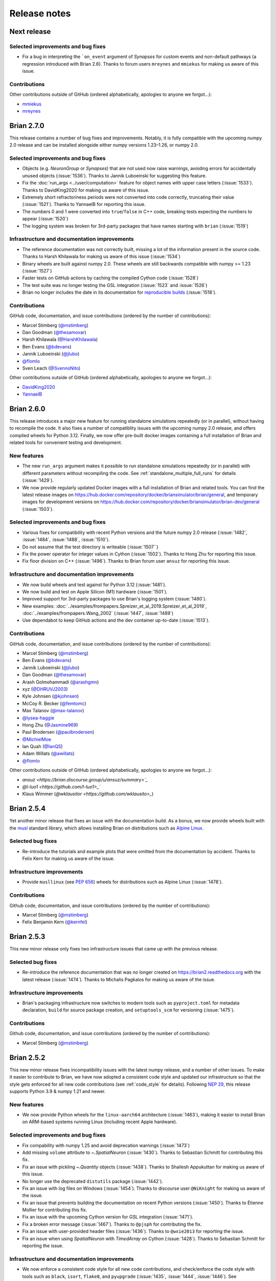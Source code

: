 Release notes
=============
Next release
------------

Selected improvements and bug fixes
~~~~~~~~~~~~~~~~~~~~~~~~~~~~~~~~~~~
- Fix a bug in interpreting the ```on_event`` argument of `Synapses` for custom events and non-default pathways (a regression introduced with Brian 2.6). Thanks to forum users
  ``mreynes`` and ``mmiekus`` for making us aware of this issue.

Contributions
~~~~~~~~~~~~~

Other contributions outside of GitHub (ordered alphabetically, apologies to
anyone we forgot...):

- `mmiekus <https://brian.discourse.group/u/mmiekus/summary>`_
- `mreynes <https://brian.discourse.group/u/mreynes/summary>`_

Brian 2.7.0
-----------
This release contains a number of bug fixes and improvements. Notably, it is fully compatible with the upcoming numpy 2.0 release and can be installed 
alongside either numpy versions 1.23–1.26, or numpy 2.0.

Selected improvements and bug fixes
~~~~~~~~~~~~~~~~~~~~~~~~~~~~~~~~~~~
- Objects (e.g. `NeuronGroup` or `Synapses`) that are not used now raise warnings, avoiding errors for accidentally unused objects (:issue:`1536`). Thanks
  to Jannik Luboeinski for suggesting this feature.
- Fix the :doc:`run_args <../user/computation>` feature for object names with upper case letters (:issue:`1533`). Thanks to DavidKing2020 for making us aware of this issue.
- Extremely short refractoriness periods were not converted into code correctly, truncating their value (:issue:`1521`). Thanks to YannaelB for reporting this issue.
- The numbers 0 and 1 were converted into ``true``/``false`` in C++ code, breaking tests expecting the numbers to appear (:issue:`1520`)
- The logging system was broken for 3rd-party packages that have names starting with ``brian`` (:issue:`1519`)

Infrastructure and documentation improvements
~~~~~~~~~~~~~~~~~~~~~~~~~~~~~~~~~~~~~~~~~~~~~
- The reference documentation was not correctly built, missing a lot of the information present in the source code. Thanks to Harsh Khilawala for making us aware of
  this issue (:issue:`1534`)
- Binary wheels are built against numpy 2.0. These wheels are still backwards compatible with numpy >= 1.23 (:issue:`1527`)
- Faster tests on GitHub actions by caching the compiled Cython code (:issue:`1528`)
- The test suite was no longer testing the GSL integration (:issue:`1523` and :issue:`1526`)
- Brian no longer includes the date in its documentation for `reproducible builds <https://reproducible-builds.org/docs/source-date-epoch/>`_ (:issue:`1518`).

Contributions
~~~~~~~~~~~~~

GitHub code, documentation, and issue contributions (ordered by the number of
contributions):

* Marcel Stimberg (`@mstimberg <https://github.com/mstimberg>`_)
* Dan Goodman (`@thesamovar <https://github.com/thesamovar>`_)
* Harsh Khilawala (`@HarshKhilawala <https://github.com/HarshKhilawala>`_)
* Ben Evans (`@bdevans <https://github.com/bdevans>`_)
* Jannik Luboeinski (`@jlubo <https://github.com/jlubo>`_)
* `@flomlo <https://github.com/flomlo>`_
* Sven Leach (`@SvennoNito <https://github.com/SvennoNito>`_)

Other contributions outside of GitHub (ordered alphabetically, apologies to
anyone we forgot...):

* `DavidKing2020 <https://brian.discourse.group/u/davidking2020/summary>`_
* `YannaelB <https://brian.discourse.group/u/YannaelB/summary>`_

Brian 2.6.0
-----------
This release introduces a major new feature for running standalone simulations repeatedly (or in parallel), without having to recompile the code.
It also fixes a number of compatiblity issues with the upcoming numpy 2.0 release, and offers compiled wheels for Python 3.12. Finally, we now
offer pre-built docker images containing a full installation of Brian and related tools for convenient testing and development.

New features
~~~~~~~~~~~~
- The new ``run_args`` argument makes it possible to run standalone simulations repeatedly (or in parallel) with different parameters without
  recompiling the code. See :ref:`standalone_multiple_full_runs` for details (:issue:`1429`).
- We now provide regularly updated Docker images with a full installation of Brian and related tools. You can find the latest release images
  on https://hub.docker.com/repository/docker/briansimulator/brian/general, and temporary images for development versions on 
  https://hub.docker.com/repository/docker/briansimulator/brian-dev/general
  (:issue:`1503`).

Selected improvements and bug fixes
~~~~~~~~~~~~~~~~~~~~~~~~~~~~~~~~~~~
- Various fixes for compatibility with recent Python versions and the future numpy 2.0 release (:issue:`1482`, :issue:`1484`, :issue:`1488`, :issue:`1510`).
- Do not assume that the test directory is writeable (:issue:`1507``)
- Fix the power operator for integer values in Cython (:issue:`1502`). Thanks to Hong Zhu for reporting this issue.
- Fix floor division on C++ (:issue:`1496`). Thanks to Brian forum user ``ansuz`` for reporting this issue.
  
Infrastructure and documentation improvements
~~~~~~~~~~~~~~~~~~~~~~~~~~~~~~~~~~~~~~~~~~~~~
- We now build wheels and test against for Python 3.12 (:issue:`1481`).
- We now build and test on Apple Silicon (M1) hardware (:issue:`1501`).
- Improved support for 3rd-party packages to use Brian's logging system (:issue:`1480`).
- New examples: :doc:`../examples/frompapers.Spreizer_et_al_2019.Spreizer_et_al_2019`, :doc:`../examples/frompapers.Wang_2002` (:issue:`1447`, :issue:`1489`)
- Use dependabot to keep GitHub actions and the dev container up-to-date (:issue:`1513`).

Contributions
~~~~~~~~~~~~~

GitHub code, documentation, and issue contributions (ordered by the number of
contributions):

* Marcel Stimberg (`@mstimberg <https://github.com/mstimberg>`_)
* Ben Evans (`@bdevans <https://github.com/bdevans>`_)
* Jannik Luboeinski (`@jlubo <https://github.com/jlubo>`_)
* Dan Goodman (`@thesamovar <https://github.com/thesamovar>`_)
* Arash Golmohammadi (`@arashgmn <https://github.com/arashgmn>`_)
* xyz (`@DHRUVJ2003 <https://github.com/DHRUVJ2003>`_)
* Kyle Johnsen (`@kjohnsen <https://github.com/kjohnsen>`_)
* McCoy R. Becker (`@femtomc <https://github.com/femtomc>`_)
* Max Talanov (`@max-talanov <https://github.com/max-talanov>`_)
* `@lysea-haggie <https://github.com/lysea-haggie>`_
* Hong Zhu (`@Jasmine969 <https://github.com/Jasmine969>`_)
* Paul Brodersen (`@paulbrodersen <https://github.com/paulbrodersen>`_)
* `@MichielMoe <https://github.com/MichielMoe>`_
* Ian Quah  (`@IanQS <https://github.com/IanQS>`_)
* Adam Willats (`@awillats <https://github.com/awillats>`_)
* `@flomlo <https://github.com/flomlo>`_

Other contributions outside of GitHub (ordered alphabetically, apologies to
anyone we forgot...):

* `ansuz <https://brian.discourse.group/u/ansuz/summary>`_`
* `@l-luo1 <https://github.com/l-luo1>_``
* Klaus Wimmer (`@wklausitor <https://github.com/wklausito>_`)

Brian 2.5.4
-----------
Yet another minor release that fixes an issue with the documentation build. As a bonus, we now provide wheels built
with the `musl <https://musl.libc.org/>`_ standard library, which allows installing Brian on distributions such as
`Alpine Linux <https://alpinelinux.org/>`_.

Selected bug fixes
~~~~~~~~~~~~~~~~~~
- Re-introduce the tutorials and example plots that were omitted from the documentation by accident. Thanks to Felix Kern for making us aware of the issue.

Infrastructure improvements
~~~~~~~~~~~~~~~~~~~~~~~~~~~
- Provide ``musllinux`` (see `PEP 656 <https://peps.python.org/pep-0656/>`_) wheels for distributions such as Alpine Linux (:issue:`1478`).

Contributions
~~~~~~~~~~~~~

Github code, documentation, and issue contributions (ordered by the number of
contributions):

* Marcel Stimberg (`@mstimberg <https://github.com/mstimberg>`_)
* Felix Benjamin Kern (`@kernfel <https://github.com/kernfel>`_)

Brian 2.5.3
-----------
This new minor release only fixes two infrastructure issues that came up with the previous release.

Selected bug fixes
~~~~~~~~~~~~~~~~~~
- Re-introduce the reference documentation that was no longer created on https://brian2.readthedocs.org with the latest release (:issue:`1474`). Thanks to Michalis Pagkalos for making us aware of the issue.

Infrastructure improvements
~~~~~~~~~~~~~~~~~~~~~~~~~~~
- Brian's packaging infrastructure now switches to modern tools such as ``pyproject.toml`` for metadata declaration, ``build`` for source package creation, and ``setuptools_scm`` for versioning (:issue:`1475`). 


Contributions
~~~~~~~~~~~~~

Github code, documentation, and issue contributions (ordered by the number of
contributions):

* Marcel Stimberg (`@mstimberg <https://github.com/mstimberg>`_)


Brian 2.5.2
-----------
This new minor release fixes incompatibility issues with the latest numpy release, and a number of other issues.
To make it easier to contribute to Brian, we have now adopted a consistent code style and updated our infrastructure so
that the style gets enforced for all new code contributions (see :ref:`code_style` for details). Following
`NEP 29 <https://numpy.org/neps/nep-0029-deprecation_policy.html>`_, this release supports Python 3.9 & numpy 1.21 and
newer.

New features
~~~~~~~~~~~~
- We now provide Python wheels for the ``linux-aarch64`` architecture (:issue:`1463`), making it easier to install Brian
  on ARM-based systems running Linux (including recent Apple hardware).

Selected improvements and bug fixes
~~~~~~~~~~~~~~~~~~~~~~~~~~~~~~~~~~~
- Fix compability with numpy 1.25 and avoid deprecation warnings (:issue:`1473`)
- Add missing ``volume`` attribute to `~.SpatialNeuron` (:issue:`1430`). Thanks to Sebastian Schmitt for contributing this
  fix.
- Fix an issue with pickling `~.Quantity` objects (:issue:`1438`). Thanks to Shailesh Appukuttan for making us aware of
  this issue.
- No longer use the deprecated ``distutils`` package (:issue:`1442`).
- Fix an issue with log files on Windows (:issue:`1454`). Thanks to discourse user
  ``@NiKnight`` for making us aware of the issue.
- Fix an issue that prevents building the documentation on recent Python versions (:issue:`1450`). Thanks to Étienne
  Mollier for contributing this fix.
- Fix an issue with the upcoming Cython version for GSL integration (:issue:`1471`).
- Fix a broken error message (:issue:`1467`). Thanks to ``@pjsph`` for contributing the fix.
- Fix an issue with user-provided header files (:issue:`1436`). Thanks to ``@wxie2013`` for reporting the issue.
- Fix an issue when using `SpatialNeuron` with `TimedArray` on Cython (:issue:`1428`). Thanks to Sebastian Schmitt for
  reporting the issue.

Infrastructure and documentation improvements
~~~~~~~~~~~~~~~~~~~~~~~~~~~~~~~~~~~~~~~~~~~~~
- We now enforce a consistent code style for all new code contributions, and check/enforce the code style with tools
  such as ``black``, ``isort``, ``flake8``, and ``pyupgrade`` (:issue:`1435`, :issue:`1444`, :issue:`1446`).
  See :ref:`code_style` for details. Thanks to Oleksii Leonov for contributing this feature.
- A number of new examples have been added: :doc:`../examples/frompapers.Tetzlaff_2015`, :doc:`../examples/frompapers.Nicola_Clopath_2017`
  (contributed by Sebastian Schmitt) and :doc:`../examples/coupled_oscillators`.
- The development container has been updated, and the repository now contains a file with all the places where
  dependency versions are listed (:issue:`1451`, :issue:`1468`).

Backwards incompatible changes
~~~~~~~~~~~~~~~~~~~~~~~~~~~~~~
- Using `SpatialNeuron` with the ``numpy`` code generation target now requires the ``scipy`` package to be installed
  (:issue:`1460`).

Contributions
~~~~~~~~~~~~~

Github code, documentation, and issue contributions (ordered by the number of
contributions):

* Marcel Stimberg (`@mstimberg <https://github.com/mstimberg>`_)
* Dan Goodman (`@thesamovar <https://github.com/thesamovar>`_)
* Ben Evans (`@bdevans <https://github.com/bdevans>`_)
* Oleksii Leonov (`@oleksii-leonov <https://github.com/oleksii-leonov>`_)
* Sebastian Schmitt (`@schmitts <https://github.com/schmitts>`_)
* Denis Alevi (`@denisalevi <https://github.com/denisalevi>`_)
* Shailesh Appukuttan (`@appukuttan-shailesh <https://github.com/appukuttan-shailesh>`_)
* `@TheSquake <https://github.com/TheSquake>`_
* `@tim-ufer <https://github.com/tim-ufer>`_
* Akalanka (`@boneyag <https://github.com/boneyag>`_)
* `@pjsph <https://github.com/pjsph>`_
* `@Bitloader22 <https://github.com/Bitloader22>`_
* `@MunozatABI <https://github.com/MunozatABI>`_
* Étienne Mollier (`@emollier <https://github.com/emollier>`_)
* `@KarimHabashy <https://github.com/KarimHabashy>`_
* `@hunjunlee <https://github.com/hunjunlee>`_
* Arash Golmohammadi (`@arashgmn <https://github.com/arashgmn>`_)
* Steathy Spikes (`@steathy-spikes <https://github.com/steathy-spikes>`_)
* Adam Willats (`@awillats <https://github.com/awillats>`_)

Other contributions outside of github (ordered alphabetically, apologies to
anyone we forgot...):
* `@NiKnight <https://brian.discourse.group/u/niknight/summary>`_

Brian 2.5.1
-----------
This new minor release contains a large number of bug fixes and improvements, in particular for the C++ standalone mode,
as well as many new contributed examples. For users of Visual Studio Code, getting involved with Brian development is now
easier than ever, thanks to a new "development container" that automatically provides an environment with all the necessary
dependencies.

New features
~~~~~~~~~~~~
* Ben Evans added a Docker container for development with Visual Studio Code (:issue:`1387`).
* Synaptic indices of synapses created with manually provided indices can now be accessed in standalone mode even before
  the situation has been run. This makes certain complex situations (e.g. synapses modulating other synapses) easier to
  write and also makes more detailed error checking possible (:issue:`1403`).
* Additional "code slots", as well as more detailed profiling information about compilation times are avaiable for
  C++ standalone mode (:issue:`1390`, :issue:`1391`). Thanks to Denis Alevi for contributing this feature.
* LaTeX output for quantity arrays (which is automatically used for the "rich representation" in jupyter notebooks), is
  now limited to reasonable size and no longer tries to display all values for large arrays. It now also observes most
  of numpy's print options (:issue:`1426`)

Selected improvements and bug fixes
~~~~~~~~~~~~~~~~~~~~~~~~~~~~~~~~~~~
* Internally, Brian objects now have more consistent names (used in the generated code), and variables declarations are
  generated in deterministic order. This should make repeated runs of models faster, since less code has to be recompiled
  (:issue:`1384`, :issue:`1417`).
* Running several simulations in parallel with Python's ``multiprocessing`` meant that all processes accessed the same
  log file which led to redundant information and could lead to crashes when several processes tried to rotate the same
  file. Brian now switches off logging in subprocesses, but users can enable also enable individual logs for each process,
  see :ref:`logging_and_multiprocessing`. The default log level for the file log has also been raised to ``DEBUG``
  (:issue:`1419`).
* Some common plotting idioms (e.g. ``plt.plot(spike_mon.t/ms, spike_mon.i, '.')``) were broken with the most recent
  matplotlib version and are now working again (:issue:`1412`)
* Very long runs (with more then 2e9 simulation time steps) failed to run in C++ standalone mode (:issue:`1394`). Thanks to
  Kai Chen for making us aware of the issue.

Infrastructure and documentation improvements
~~~~~~~~~~~~~~~~~~~~~~~~~~~~~~~~~~~~~~~~~~~~~
* Sebastian Schmitt has contributed several new :doc:`../examples/index`, reproducing results from several papers (e.g.
  :doc:`../examples/frompapers.Maass_Natschlaeger_Markram_2002` and :doc:`../examples/frompapers.Naud_et_al_2008_adex_firing_patterns`)
* Akif Erdem Sağtekin and Sebastian Schmitt contributed the example :doc:`../examples/frompapers.Izhikevich_2003`.
* A number of fixes to the documentation have been contributed by Sebastian Schmitt.

Contributions
~~~~~~~~~~~~~

Github code, documentation, and issue contributions (ordered by the number of
contributions):

* Marcel Stimberg (`@mstimberg <https://github.com/mstimberg>`_)
* Ben Evans (`@bdevans <https://github.com/bdevans>`_)
* Sebastian Schmitt (`@schmitts <https://github.com/schmitts>`_)
* Denis Alevi (`@denisalevi <https://github.com/denisalevi>`_)
* Akif Erdem Sağtekin (`@aesagtekin <https://github.com/aesagtekin>`_)
* `@MunozatABI <https://github.com/MunozatABI>`_
* Dan Goodman (`@thesamovar <https://github.com/thesamovar>`_)
* `@ivapl <https://github.com/ivapl>`_
* `@dokato <https://github.com/dokato>`_
* Davide Schiavone (`@davideschiavone <https://github.com/davideschiavone>`_)
* Kai Chen (`@NeoNeuron <https://github.com/NeoNeuron>`_)
* Yahya Ashrafi (`@yahya-ashrafi <https://github.com/yahya-ashrafi>`_)
* Ariel Martínez Silberstein (`@ariel-m-s <https://github.com/ariel-m-s>`_)
* Adam Willats (`@awillats <https://github.com/awillats>`_)


Brian 2.5.0.3
-------------
Another patch-level release that fixes incorrectly built Python wheels (the binary package
used to install packages with ``pip``). The wheels where mistakenly built against the most
recent version of ``numpy`` (1.22), which made them incompatible with earlier versions of
``numpy``. This release also fixes a few minor mistakes in the string representation of
monitors, contributed by Felix Benjamin Kern.

Brian 2.5.0.2
-------------
A new patch-level release that fixes a missing ``#include`` in the synapse generation code for C++ standalone code. This
does not matter for most compilers (in particular, it does not matter for the gcc, clang, and Visual Studio compilers
that we use for testing on Linux, OS X, and Windows), but it can matter for projects like Brian2GeNN that build on top
of Brian2 and use Nvidia's ``nvcc`` compiler. The release also fixes a minor string-formatting error (:issue:`1377`),
which led to quantities that were displayed without their units.

Brian 2.5.0.1
-------------
A new build to provide binary
`wheels <https://packaging.python.org/guides/distributing-packages-using-setuptools/#wheels>`_
for Python 3.10.

.. _brian2.5:

Brian 2.5
---------
This new major release contains a large number of bug fixes and improvements, as well as
important new features for synapse generation: the :ref:`generator_syntax` can now
create synapses "in both directions", and also supports random samples of fixed size.
In addition, several contributors have helped to improve the documentation, in
particular by adding several new :doc:`../examples/index`. We have also updated our test
infrastructure and removed workarounds and warnings related to older, now unsupported,
versions of Python. Our policy for supported Python and numpy versions now follows the
`NEP 29 policy <https://numpy.org/neps/nep-0029-deprecation_policy.html>`_ adopted by
most packages in the scientific Python ecosystem. This and other policies related to
compatibility have been documented in :doc:`compatibility`. As always, we recommend all
users of Brian 2 to upgrade.

New features
~~~~~~~~~~~~
* :ref:`generator_syntax` has become more powerful: it is now possible to express
  pre-synaptic indices as a function of post-synaptic indices – previously, only the
  other direction was supported (:issue:`1294`).
* Synapse generation can now make use of fixed-size random sampling (:issue:`1280`).
  Together with the more powerful generator syntax, this finally makes it possible to
  have networks where each cell receives a fixed number of random inputs:
  ``syn.connect(i='k for k in sample(N_pre, size=number_of_inputs)')``.

Selected improvements and bug fixes
~~~~~~~~~~~~~~~~~~~~~~~~~~~~~~~~~~~
* Fair default build flags on several architectures (:issue:`1277`). Thanks to Étienne
  Mollier for contributing this feature.
* Better C++ compiler detection on UNIX systems, e.g. with Anaconda installations
  (:issue:`1304`). Thanks to Jan Marker for this contribution.
* Fixed LaTeX output for newer sympy versions (:issue:`1299`). Thanks to Sebastian
  Schmitt for reporting this issue. The problem and its fix is described in detail
  in this `blog post <https://briansimulator.org/posts/2021/bug-hunt-episode-1-broken-latex-output-for-equations/>`_.
* Fixed string representation for units (:issue:`1291`). Recreating a unit from
  its string representation gave wrong results in some corner cases.
* Fix an error during the determination of appropriate C++ compiler flags on Windows
  with Python 3.9 (:issue:`1286`), and fix the detection of a C99-compatible compiler
  on Windows (:issue:`1257`). Thanks to Kyle Johnsen for reporting the errors
  and providing both fixes.
* More robust usage of external constants in C++ standalone code, avoiding clashes
  when the user defines constants with common names like ``x`` (:issue:`1279`). Thanks
  to user ``@wxie2013`` for making us aware of this issue.
* Raise an error if summed variables refer to event-based variables (:issue:`1274`) and
  a general rework of the dependency checks (:issue:`1328`). Thanks to Rohith Varma
  Buddaraju for fixing this issue.
* Fix an error for deactivated spike-emitting objects (e.g. `NeuronGroup`,
  `PoissonGroup`). They continued to emit spikes despite ``active=False`` if they had
  spiked in the last time step of a previous run (:issue:`1319`). Thanks to forum user
  Shencong for making us aware of the issue.
* Avoid warnings about deprecated numpy aliases (:issue:`1273`).
* Avoid a warning about an "ignored attribute shape" in some interactive Python
  consoles (:issue:`1372`).
* Check units for summed variables (:issue:`1361`). Thanks to Jan-Hendrik Schleimer for
  reporting this issue.
* Do not raise an error if synapses use restore instead of Synapses.connect
  (:issue:`1359`). Thanks to forum user SIbanez for reporting this issue.
* Fix indexing for sections in SpatialNeuron (:issue:`1358`). Thanks to Sebastian
  Schmitt for reporting this issue
* Better error messages for missing threshold definition (:issue:`1363`).
* Raise a useful error for ``namespace`` entries that start with an underscore instead
  of failing during compilation if the name clashes with built-in functions
  (:issue:`1362`). Thanks to Denis Alevi for reporting this issue.
* Consistently use include/library directory preferences (:issue:`1353`). The
  preferences can now be used to override the list of include/library directories,
  replacing the inconsistent behavior where they were either prepended (C++ standalone
  mode) or appended (Cython runtime mode) to the default list. Thanks to Denis Alevi for
  opening the discussion on this issue.
* Remove a warning about the difference between Python 2 and Python 3 semantics related
  to division (:issue:`1351`).
* Do not generate spurious ``-.o`` files when checking compiler compatibility
  (:issue:`1348`). For more details, see this
  `blog post <https://briansimulator.org/posts/2021/bug-hunt-episode-2-a-strange-file-appears/>`_.
* Make `~.BrianGlobalPreferences.reset_to_defaults` work again, which was inadvertently
  broken in the Python 2 → 3 transition (:issue:`1342`). Thanks to Denis Alevi for
  reporting and fixing this issue.
* The commands to run and compile the code in C++ standalone mode can now be changed via
  a preference (:issue:`1338`).  This can be useful to run/compile on clusters where
  jobs have to submitted with special commands. Thanks to Denis Alevi for contributing
  this feature.

Backward-incompatible changes
~~~~~~~~~~~~~~~~~~~~~~~~~~~~~
* The ``default_preferences`` file that was part of the Brian installation has been
  removed, since it could lead to  problems when working with development versions of
  Brian, and was overwritten with each update (:issue:`1354`). Users can still use a
  system-wide or per-directory preference file (see :doc:`../advanced/preferences`).
* The preferences `codegen.cpp.include_dirs`, `codegen.cpp.library_dirs`, and
  `codegen.cpp.runtime_library_dirs` now all replace the respective default values.
  Previously they where prepended (C++ standalone mode) or appended (Cython runtime
  mode). Users relying on a combination of the default values and their manually set
  values need to include the default value (e.g.
  ``os.path.join(sys.prefix, 'include')``) manually.

Infrastructure and documentation improvements
~~~~~~~~~~~~~~~~~~~~~~~~~~~~~~~~~~~~~~~~~~~~~
* Tagging a release will now automatically upload the release to PyPI via a GitHub
  Action. Versions are automatically determined with
  `versioneer <https://github.com/python-versioneer/python-versioneer>`_ (:issue:`1267`)
  and include more detailed information when using a development version of Brian. See
  :ref:`which_version` for more details.
* The test suite has been moved to GitHub Actions for all operating systems
  (:issue:`1298`). Thanks to Rohith Varma Buddaraju for working on this.
* New :doc:`../examples/frompapers.Jansen_Rit_1995_single_column` (:issue:`1347`),
  contributed by Ruben Tikidji-Hamburyan.
* New :doc:`../examples/synapses.spike_based_homeostasis` (:issue:`1331`), contributed
  by Sebastian Schmitt.
* New :doc:`../examples/advanced.COBAHH_approximated` (:issue:`1309`), contributed by
  Sebastian Schmitt.
* Several new examples covering several Brian usage pattern, e.g. a
  :doc:`minimal C++ standalone script <../examples/standalone.simple_case>`, or
  demonstrations of running multiple simulations in parallel with
  :doc:`Cython <../examples/multiprocessing.01_using_cython>` or
  :doc:`C++ standalone <../examples/multiprocessing.02_using_standalone>`, contributed
  by A. Ziaeemehr.
* Corrected units in :doc:`../examples/frompapers.Kremer_et_al_2011_barrel_cortex`
  (:issue:`1355`). Thanks to Adam Willats for contributing this fix.
* Most of Brian's code base should now use a consistent string formatting style
  (:issue:`1364`), documented in the :doc:`../developer/guidelines/style`.
* Test reports will now show the project directory path for C++ standalone projects
  (:issue:`1336`). Thanks to Denis Alevi for contributing this feature.
* Fix the documentation for C++ compiler references (:issue:`1323`, :issue:`1321`).
  Thanks to Denis Alevi for fixing these issues.
* Examples are now listed in a deterministic order in the documentation (:issue:`1312`),
  and their title is now correctly formatted in the restructured text source
  (:issue:`1311`). Thanks to Felix C. Stegermann for contributing these fixes.
* Document how to plot model functions (e.g. time constants) in complex neuron models
  (:issue:`1308`). Contributed by Sebastian Schmitt.

Contributions
~~~~~~~~~~~~~

Github code, documentation, and issue contributions (ordered by the number of
contributions):

* Marcel Stimberg (`@mstimberg <https://github.com/mstimberg>`_)
* Dan Goodman (`@thesamovar <https://github.com/thesamovar>`_)
* Rohith Varma Buddaraju (`@rohithvarma3000 <https://github.com/rohithvarma3000>`_)
* Denis Alevi (`@denisalevi <https://github.com/denisalevi>`_)
* Dingkun.Liu (`@DingkunLiu <https://github.com/DingkunLiu>`_)
* Ruben Tikidji-Hamburyan (`@rat-h <https://github.com/rat-h>`_)
* Sebastian Schmitt (`@schmitts <https://github.com/schmitts>`_)
* `@ramapati166 <https://github.com/ramapati166>`_
* Jan Marker (`@jangmarker <https://github.com/jangmarker>`_)
* Kyle Johnsen (`@kjohnsen <https://github.com/kjohnsen>`_)
* Abolfazl Ziaeemehr (`@Ziaeemehr <https://github.com/Ziaeemehr>`_)
* Felix Benjamin Kern (`@kernfel <https://github.com/kernfel>`_)
* Yann Zerlaut (`@yzerlaut <https://github.com/yzerlaut>`_)
* Adam (`@Adam-Antios <https://github.com/Adam-Antios>`_)
* `@ShanqMa <https://github.com/ShanqMa>`_
* Ljubica Cimeša (`@LjubicaCimesa <https://github.com/LjubicaCimesa>`_)
* `@adididi <https://github.com/adididi>`_
* VigneswaranC (`@Vigneswaran-Chandrasekaran <https://github.com/Vigneswaran-Chandrasekaran>`_)
* Nunna Lakshmi Saranya (`@18sarru <https://github.com/18sarru>`_)
* Friedemann Zenke (`@fzenke <https://github.com/fzenke>`_)
* `@Alexis-Melot <https://github.com/Alexis-Melot>`_
* Adam Willats (`@awillats <https://github.com/awillats>`_)
* Felix C. Stegerman (`@obfusk <https://github.com/obfusk>`_)
* Eugen Skrebenkov (`@shcecter <https://github.com/shcecter>`_)
* Maurizio DE PITTA (`@mdepitta <https://github.com/mdepitta>`_)
* Simo (`@sivanni <https://github.com/sivanni>`_)
* Peter Quitta (`@peschn <https://github.com/peschn>`_)
* Étienne Mollier (`@emollier <https://github.com/emollier>`_)
* chaddy (`@chaddy1004 <https://github.com/chaddy1004>`_)
* `@DePasquale99 <https://github.com/DePasquale99>`_
* `@albertalbesa <https://github.com/albertalbesa>`_
* Christian Behrens (`@chbehrens <https://github.com/chbehrens>`_)

Other contributions outside of github (ordered alphabetically, apologies to
anyone we forgot...):

* forum user `Shencong <https://brian.discourse.group/u/shencong/>`_
* forum user `SIbanez <https://brian.discourse.group/u/sibanez/>`_

Brian 2.4.1
-----------
This is a bugfix release with a number of small fixes and updates to the continuous
integration testing.

Selected improvements and bug fixes
~~~~~~~~~~~~~~~~~~~~~~~~~~~~~~~~~~~
* The `check_units` decorator can now express that some arguments need to have the same
  units. This mechanism is now used to check the units of the `clip` function
  (:issue:`1234`). Thanks to Felix Kern for notifying us of this issue.
* Using `SpatialNeuron` with Cython no longer raises an unnecessary warning when the
  ``scipy`` library is not installed (:issue:`1230`).
* Raise an error for references to ``N_incoming`` or ``N_outgoing`` in calls to
  `Synapses.connect`. This use is ill-defined and led to compilation errors in previous
  versions (:issue:`1227`). Thanks to Denis Alevi for making us aware of this issue.

Infrastructure and documentation improvements
~~~~~~~~~~~~~~~~~~~~~~~~~~~~~~~~~~~~~~~~~~~~~
* Brian no longer officially supports installation on 32bit operating systems.
  Installation via ``pip`` will probably still work, but we are no longer testing this
  configuration (:issue:`1232`).
* Automatic continuous integration tests for Windows now use the
  `Microsoft Azure Pipeline <https://azure.microsoft.com/en-us/services/devops/pipelines/>`_
  infrastructure instead of `Appveyor <https://www.appveyor.com/>`_. This should speed
  up tests by running different configurations in parallel (:issue:`1233`).
* Fix an issue in the test suite that did not handle ``NotImplementedError`` correctly
  anymore after the changes introduced with :issue:`1196`.

Contributions
~~~~~~~~~~~~~
Github code, documentation, and issue contributions (ordered by the number of
contributions):

* Marcel Stimberg (`@mstimberg <https://github.com/mstimberg>`_)
* Dan Goodman (`@thesamovar <https://github.com/thesamovar>`_)
* Denis Alevi (`@denisalevi <https://github.com/denisalevi>`_)
* SK (`@akatav <https://github.com/akatav>`_)

Other contributions outside of github (ordered alphabetically, apologies to
anyone we forgot...):

* Felix B. Kern

Brian 2.4
---------
This new release contains a large number of small improvements and bug fixes. We
recommend all users of Brian 2 to upgrade. The biggest code change of this new version
is that Brian is now Python-3 only (thanks to Ben Evans for working on this).

Selected improvements and bug fixes
~~~~~~~~~~~~~~~~~~~~~~~~~~~~~~~~~~~
* Removing objects from networks no longer fails (:issue:`1151`). Thanks to Wilhelm
  Braun for reporting the issue.
* Point currents marked as ``constant over dt`` are now correctly handled
  (:issue:`1160`). Thanks to Andrew Brughera for reporting the issue.
* Elapsed and estimated remaining time are now formatted as hours/minutes/etc.
  in standalone mode as well (:issue:`1162`). Thanks to Rahul Kumar Gupta,
  Syed Osama Hussain, Bhuwan Chandra, and Vigneswaran Chandrasekaran for working
  on this issue as part of the GSoC 2020 application process.
* To prevent log files filling up the disk (:issue:`1188`), their file size is now limited to
  10MB (configurable via the `logging.file_log_max_size` preference). Thanks to
  Rike-Benjamin Schuppner for contributing this feature.
* Add more complete support for operations on `.VariableView` attributes. Previously,
  operations like ``group.v**2`` failed and required the workaround ``group.v[:]**2`` (:issue:`1195`)
* Fix a number of compatibility issues with newer versions of numpy and sympy, and document our policy
  on :doc:`compatibility`.
* File locking (used to avoid problems when running multiple simulations in parallel) is now based on
  Benedikt Schmitt's `py-filelock <https://github.com/benediktschmitt/py-filelock>`_ package, which
  should hopefully make it more robust.
* String expressions in `Synapses.connect` are now checked for syntactic correctness
  before handing them over to the code generation process, improving error messages.
  Thanks to Denis Alevi for making us aware of this issue. (:issue:`1224`)
* Avoid duplicate messages in "chained" exceptions. Also introduces a new preference
  `logging.display_brian_error_message` to switch off the "Brian 2 encountered an unexpected
  error" message (:issue:`1196`).
* Brian's unit system now correctly deals with matrix multiplication, including the
  ``@`` operator (:issue:`1216`). Thanks to `@kjohnsen <https://github.com/kjohnsen>`_
  for reporting this issue.
* Avoid turning all integer numbers in equations into floating point values (:issue:`1202`).
  Thanks to Marco K. for making us aware of this issue.
* New attributes `.Synapses.N_outgoing_pre` and `.Synapses.N_incoming_post` to access
  the number of synapses per pre-/post-synaptic cell (see
  :ref:`accessing_synaptic_variables` for details; :issue:`1225`)

Contributions
~~~~~~~~~~~~~
Github code, documentation, and issue contributions (ordered by the number of
contributions):

* Marcel Stimberg (`@mstimberg <https://github.com/mstimberg>`_)
* Ben Evans (`@bdevans <https://github.com/bdevans>`_)
* Dan Goodman (`@thesamovar <https://github.com/thesamovar>`_)
* Denis Alevi (`@denisalevi <https://github.com/denisalevi>`_)
* Rike-Benjamin Schuppner (`@Debilski <https://github.com/Debilski>`_)
* Syed Osama Hussain (`@Syed-Osama-Hussain <https://github.com/Syed-Osama-Hussain>`_)
* VigneswaranC (`@Vigneswaran-Chandrasekaran <https://github.com/Vigneswaran-Chandrasekaran>`_)
* Tushar (`@smalltimer <https://github.com/smalltimer>`_)
* Felix Hoffmann (`@felix11h <https://github.com/felix11h>`_)
* Rahul Kumar Gupta (`@rahuliitg <https://github.com/rahuliitg>`_)
* Dominik Spicher (`@dspicher <https://github.com/dspicher>`_)
* `@nfzd <https://github.com/nfzd>`_
* `@Snow-Crash <https://github.com/Snow-Crash>`_
* `@cnjackhu <https://github.com/cnjackhu>`_
* `@neurologic <https://github.com/neurologic>`_
* `@kjohnsen <https://github.com/kjohnsen>`_
* Ashwin Viswanathan Kannan (`@ashwin4ever <https://github.com/ashwin4ever>`_)
* Bhuwan Chandra (`@zeph1yr <https://github.com/zeph1yr>`_)
* Wilhelm Braun (`@wilhelmbraun <https://github.com/wilhelmbraun>`_)
* `@cortical-iv <https://github.com/cortical-iv>`_
* Eugen Skrebenkov (`@shcecter <https://github.com/shcecter>`_)
* `@Aman-A <https://github.com/Aman-A>`_
* Felix Benjamin Kern (`@kernfel <https://github.com/kernfel>`_)
* Francesco Battaglia (`@fpbattaglia <https://github.com/fpbattaglia>`_)
* Shivam Chitnis (`@shivChitinous <https://github.com/shivChitinous>`_)
* Marco K. (`@spokli <https://github.com/spokli>`_)
* `@jcmharry <https://github.com/jcmharry>`_
* Friedemann Zenke (`@fzenke <https://github.com/fzenke>`_)
* `@Adam-Antios <https://github.com/Adam-Antios>`_

Other contributions outside of github (ordered alphabetically, apologies to
anyone we forgot...):

* Andrew Brughera
* William Xavier


.. _brian2.3:

Brian 2.3
---------
This release contains the usual mix of bug fixes and new features (see below), but
also makes some important changes to the Brian 2 code base to pave the way for
the full Python 2 -> 3 transition (the source code is now directly compatible with
Python 2 and Python 3, without the need for any translation at install time). Please
note that this release will be the last release that supports
Python 2, given that Python 2 reaches end-of-life in January 2020. Brian now also uses
`pytest <https://docs.pytest.org>`_ as its testing framework, since the previously used
``nose`` package is not maintained anymore. Since `brian2hears <https://brian2hears.readthedocs.io>`_
has been released as an independent package, using `brian2.hears` as a "bridge" to
Brian 1's ``brian.hears`` package is now deprecated.

Finally, the Brian project has adopted the "Contributor Covenant"
:doc:`code_of_conduct`, pledging "to make participation in our community a
harassment-free experience for everyone".

New features
~~~~~~~~~~~~
* The `restore` function can now also restore the state of the random number generator,
  allowing for exact reproducibility of stochastic simulations (:issue:`1134`)
* The functions `expm1`, `log1p`, and `exprel` can now be used (:issue:`1133`)
* The system for calling random number generating functions has been generalized (see
  :ref:`function_vectorisation`), and a new `poisson` function for Poisson-distrubted
  random numbers has been added (:issue:`1111`)
* New versions of Visual Studio are now supported for standalone mode on Windows
  (:issue:`1135`)

Selected improvements and bug fixes
~~~~~~~~~~~~~~~~~~~~~~~~~~~~~~~~~~~
* `~brian2.groups.group.Group.run_regularly` operations are now included in the network, even if they are
  created after the parent object was added to the network (:issue:`1009`).
  Contributed by `Vigneswaran Chandrasekaran <https://github.com/Vigneswaran-Chandrasekaran>`_.
* No longer incorrectly classify some equations as having "multiplicative noise" (:issue:`968`).
  Contributed by `Vigneswaran Chandrasekaran <https://github.com/Vigneswaran-Chandrasekaran>`_.
* Brian is now compatible with Python 3.8 (:issue:`1130`), and doctests are compatible
  with numpy 1.17 (:issue:`1120`)
* Progress reports for repeated runs have been fixed (:issue:`1116`), thanks to Ronaldo
  Nunes for reporting the issue.
* `SpikeGeneratorGroup` now correctly works with `restore` (:issue:`1084`), thanks to
  Tom Achache for reporting the issue.
* An indexing problem in `PopulationRateMonitor` has been fixed (:issue:`1119`).
* Handling of equations referring to ``-inf`` has been fixed (:issue:`1061`).
* Long simulations recording more than ~2 billion data points no longer crash with a
  segmentation fault (:issue:`1136`), thanks to Rike-Benjamin Schuppner for reporting
  the issue.

Backward-incompatible changes
~~~~~~~~~~~~~~~~~~~~~~~~~~~~~
* The fix for `~brian2.groups.group.Group.run_regularly` operations (:issue:`1009`, see above) entails
  a change in how objects are stored within `Network` objects. Previously, `Network.objects` stored a
  complete list of all objects, including objects such as `~brian2.groups.neurongroup.StateUpdater` that
  – often invisible to the user – are a part of major objects such as
  `NeuronGroup`. Now, `Network.objects` only stores the objects directly
  provided by the user (`NeuronGroup`, `Synapses`, `StateMonitor`, ...), the
  dependent objects (`~brian2.groups.neurongroup.StateUpdater`, `~brian2.groups.neurongroup.Thresholder`, ...) are taken into account
  at the time of the run. This might break code in some corner cases, e.g.
  when removing a `~brian2.groups.neurongroup.StateUpdater` from `Network.objects` via `Network.remove`.
* The `brian2.hears` interface to Brian 1's ``brian.hears`` package has been deprecated.

Infrastructure and documentation improvements
~~~~~~~~~~~~~~~~~~~~~~~~~~~~~~~~~~~~~~~~~~~~~
* The same code base is used on Python 2 and Python 3 (:issue:`1073`).
* The test framework uses ``pytest`` (:issue:`1127`).
* We have adapoted a Code of Conduct (:issue:`1113`), thanks to Tapasweni Pathak for the
  suggestion.

Contributions
~~~~~~~~~~~~~
Github code, documentation, and issue contributions (ordered by the number of
contributions):

* Marcel Stimberg (`@mstimberg <https://github.com/mstimberg>`_)
* Dan Goodman (`@thesamovar <https://github.com/thesamovar>`_)
* Vigneswaran Chandrasekaran (`@Vigneswaran-Chandrasekaran <https://github.com/Vigneswaran-Chandrasekaran>`_)
* Moritz Orth (`@morth <https://github.com/morth>`_)
* Tristan Stöber (`@tristanstoeber <https://github.com/tristanstoeber>`_)
* `@ulyssek <https://github.com/ulyssek>`_
* Wilhelm Braun (`@wilhelmbraun <https://github.com/wilhelmbraun>`_)
* `@flomlo <https://github.com/flomlo>`_
* Rike-Benjamin Schuppner (`@Debilski <https://github.com/Debilski>`_)
* `@sdeiss <https://github.com/sdeiss>`_
* Ben Evans (`@bdevans <https://github.com/bdevans>`_)
* Tapasweni Pathak (`@tapaswenipathak <https://github.com/tapaswenipathak>`_)
* `@jonathanoesterle <https://github.com/jonathanoesterle>`_
* Richard C Gerkin (`@rgerkin <https://github.com/rgerkin>`_)
* Christian Behrens (`@chbehrens <https://github.com/chbehrens>`_)
* Romain Brette (`@romainbrette <https://github.com/romainbrette>`_)
* XiaoquinNUDT (`@XiaoquinNUDT <https://github.com/XiaoquinNUDT>`_)
* Dylan Muir (`@DylanMuir <https://github.com/DylanMuir>`_)
* Aleksandra Teska (`@alTeska <https://github.com/alTeska>`_)
* Felix Z. Hoffmann (`@felix11h <https://github.com/felix11h>`__)
* `@baixiaotian63648995 <https://github.com/baixiaotian63648995>`_
* Carlos de la Torre (`@c-torre <https://github.com/c-torre>`_)
* Sam Mathias (`@sammosummo <https://github.com/sammosummo>`_)
* `@Marghepano <https://github.com/Marghepano>`_
* Simon Brodeur (`@sbrodeur <https://github.com/sbrodeur>`_)
* Alex Dimitrov (`@adimitr <https://github.com/adimitr>`_)


Other contributions outside of github (ordered alphabetically, apologies to
anyone we forgot...):

* Ronaldo Nunes
* Tom Achache

Brian 2.2.2.1
-------------
This is a bug-fix release that fixes several bugs and adds a few minor new
features. We recommend all users of Brian 2 to upgrade.

As always, please report bugs or suggestions to the github bug tracker
(https://github.com/brian-team/brian2/issues) or to the brian-development
mailing list (brian-development@googlegroups.com).

[Note that the original upload of this release was version 2.2.2, but due to
a mistake in the released archive, it has been uploaded again as version 2.2.2.1]

Selected improvements and bug fixes
~~~~~~~~~~~~~~~~~~~~~~~~~~~~~~~~~~~
* Fix an issue with the synapses generator syntax (:issue:`1037`).
* Fix an incorrect error when using a `SpikeGeneratorGroup` with a long period
  (:issue:`1041`). Thanks to Kévin Cuallado-Keltsch for reporting this issue.
* Improve the performance of `SpikeGeneratorGroup` by avoiding a conversion
  from time to integer time step (:issue:`1043`). This time step is now also
  available to user code as ``t_in_timesteps``.
* Function definitions for weave/Cython/C++ standalone can now declare
  additional header files and libraries. They also support a new ``sources``
  argument to use a function definition from an external file. See the
  :doc:`../advanced/functions` documentation for details.
* For convenience, single-neuron subgroups can now be created with a single
  index instead of with a slice (e.g. ``neurongroup[3]`` instead of
  ``neurongroup[3:4]``).
* Fix an issue when ``-inf`` is used in an equation (:issue:`1061`).

Contributions
~~~~~~~~~~~~~
Github code, documentation, and issue contributions (ordered by the number of
contributions):

* Marcel Stimberg (`@mstimberg <https://github.com/mstimberg>`_)
* Dan Goodman (`@thesamovar <https://github.com/thesamovar>`_)
* Felix Z. Hoffmann (`@Felix11H <https://github.com/Felix11H>`_)
* `@wjx0914 <https://github.com/wjx0914>`_
* Kévin Cuallado-Keltsch (`@kevincuallado <https://github.com/kevincuallado>`_)
* Romain Cazé (`@rcaze <https://github.com/rcaze>`_)
* Daphne (`@daphn3cor <https://github.com/daphn3cor>`_)
* Erik (`@parenthetical-e <https://github.com/parenthetical-e>`_)
* `@RahulMaram <https://github.com/RahulMaram>`_
* Eghbal Hosseini (`@eghbalhosseini <https://github.com/eghbalhosseini>`_)
* Martino Sorbaro (`@martinosorb <https://github.com/martinosorb>`_)
* Mihir Vaidya (`@MihirVaidya94 <https://github.com/MihirVaidya94>`_)
* `@hellolingling <https://github.com/hellolingling>`_
* Volodimir Slobodyanyuk (`@vslobody <https://github.com/vslobody>`_)
* Peter Duggins (`@psipeter <https://github.com/psipeter>`_)


Brian 2.2.1
-----------
This is a bug-fix release that fixes a few minor bugs and incompatibilites with
recent versions of the dependencies. We recommend all users of Brian 2 to
upgrade.

As always, please report bugs or suggestions to the github bug tracker
(https://github.com/brian-team/brian2/issues) or to the brian-development
mailing list (brian-development@googlegroups.com).

Selected improvements and bug fixes
~~~~~~~~~~~~~~~~~~~~~~~~~~~~~~~~~~~
* Work around problems with the latest version of ``py-cpuinfo`` on Windows
  (:issue:`990`, :issue:`1020`) and no longer require it for Linux and OS X.
* Avoid warnings with newer versions of Cython (:issue:`1030`) and correctly
  build the Cython spike queue for Python 3.7 (:issue:`1026`), thanks to Fleur
  Zeldenrust and Ankur Sinha for reporting these issues.
* Fix error messages for ``SyntaxError`` exceptions in jupyter notebooks
  (:issue:`#964`).

Dependency and packaging changes
~~~~~~~~~~~~~~~~~~~~~~~~~~~~~~~~
* Conda packages in `conda-forge <https://conda-forge.org/>`_ are now avaible
  for Python 3.7 (but no longer for Python 3.5).
* Linux and OS X no longer depend on the ``py-cpuinfo`` package.
* Source packages on `pypi <https://pypi.org/>`_ now require a recent Cython
  version for installation.

Contributions
~~~~~~~~~~~~~
Github code, documentation, and issue contributions (ordered by the number of
contributions):

* Marcel Stimberg (`@mstimberg <https://github.com/mstimberg>`_)
* Dan Goodman (`@thesamovar <https://github.com/thesamovar>`_)
* Christopher (`@Chris-Currin <https://github.com/Chris-Currin>`_)
* Peter Duggins (`@psipeter <https://github.com/psipeter>`_)
* Paola Suárez (`@psrmx <https://github.com/psrmx>`_)
* Ankur Sinha (`@sanjayankur31 <https://github.com/sanjayankur31>`_)
* `@JingjinW <https://github.com/JingjinW>`_
* Denis Alevi (`@denisalevi <https://github.com/denisalevi>`_)
* `@lemonade117 <https://github.com/lemonade117>`_
* `@wjx0914 <https://github.com/wjx0914>`_
* Sven Leach (`@SvennoNito <https://github.com/SvennoNito>`_)
* svadams (`@svadams <https://github.com/svadams>`_)
* `@ghaessig <https://github.com/ghaessig>`_
* Varshith Sreeramdass (`@varshiths <https://github.com/varshiths>`_)


Brian 2.2
---------
This releases fixes a number of important bugs and comes with a number of
performance improvements. It also makes sure that simulation no longer give
platform-dependent results for certain corner cases that involve the division of
integers. These changes can break backwards-compatiblity in certain cases, see
below.  We recommend all users of Brian 2 to upgrade.

As always, please report bugs or suggestions to the github bug tracker
(https://github.com/brian-team/brian2/issues) or to the brian-development
mailing list (brian-development@googlegroups.com).

Selected improvements and bug fixes
~~~~~~~~~~~~~~~~~~~~~~~~~~~~~~~~~~~
* Divisions involving integers now use floating point division, independent of
  Python version and code generation target. The ``//`` operator can now used in
  equations and expressions to denote flooring division (:issue:`984`).
* Simulations can now use single precision instead of double precision floats in
  simulations (:issue:`981`, :issue:`1004`). This is mostly intended for use
  with GPU code generation targets.
* The `~brian2.core.functions.timestep`, introduced in version 2.1.3, was
  further optimized for performance, making the refractoriness calculation
  faster (:issue:`996`).
* The ``lastupdate`` variable is only automatically added to synaptic models
  when event-driven equations are used, reducing the memory and performance
  footprint of simple synaptic models (:issue:`1003`). Thanks to Denis Alevi
  for bringing this up.
* A ``from brian2 import *`` imported names unrelated to Brian, and overwrote
  some Python builtins such as ``dir`` (:issue:`969`). Now, fewer names are
  imported (but note that this still includes numpy and plotting tools:
  :doc:`../user/import`).
* The ``exponential_euler`` state updater is no longer failing for systems of
  equations with differential equations that have trivial, constant
  right-hand-sides (:issue:`1010`). Thanks to Peter Duggins for making us aware
  of this issue.

Backward-incompatible changes
~~~~~~~~~~~~~~~~~~~~~~~~~~~~~
* Code that divided integers (e.g. ``N/10``) with a C-based code generation
  target, or with the ``numpy`` target on Python 2, will now use floating point
  division instead of flooring division (i.e., Python 3 semantics). A warning
  will notify the user of this change, use either the flooring division operator
  (``N//10``), or the ``int`` function (``int(N/10)``) to make the expression
  unambiguous.
* Code that directly referred to the ``lastupdate`` variable in synaptic
  statements, without using any event-driven variables, now has to manually add
  ``lastupdate : second`` to the equations and update the variable at the end
  of ``on_pre`` and/or ``on_post`` with ``lastupdate = t``.
* Code that relied on ``from brian2 import *`` also importing unrelated names
  such as ``sympy``, now has to import such names explicitly.

Documentation improvements
~~~~~~~~~~~~~~~~~~~~~~~~~~
* Various small fixes and additions (e.g. installation instructions, available
  functions, fixes in examples)
* A new example, :doc:`Izhikevich 2007 <../examples/frompapers.Izhikevich_2007>`,
  provided by `Guillaume Dumas <https://github.com/deep-introspection>`_.

Contributions
~~~~~~~~~~~~~
Github code, documentation, and issue contributions (ordered by the number of
contributions):

* Marcel Stimberg (`@mstimberg <https://github.com/mstimberg>`_)
* Dan Goodman (`@thesamovar <https://github.com/thesamovar>`_)
* Denis Alevi (`@denisalevi <https://github.com/denisalevi>`_)
* Thomas Nowotny (`@tnowotny <https://github.com/tnowotny>`_)
* `@neworderofjamie <https://github.com/neworderofjamie>`_
* Paul Brodersen (`@paulbrodersen <https://github.com/paulbrodersen>`_)
* `@matrec4 <https://github.com/matrec4>`_
* svadams (`@svadams <https://github.com/svadams>`_)
* XiaoquinNUDT (`@XiaoquinNUDT <https://github.com/XiaoquinNUDT>`_)
* Peter Duggins (`@psipeter <https://github.com/psipeter>`_)
* `@nh17937 <https://github.com/nh17937>`_
* Patrick Nave (`@pnave95 <https://github.com/pnave95>`_)
* `@AI-pha <https://github.com/AI-pha>`_
* Guillaume Dumas (`@deep-introspection <https://github.com/deep-introspection>`_)
* `@godelicbach <https://github.com/godelicbach>`_
* `@galharth <https://github.com/galharth>`_


Brian 2.1.3.1
-------------
This is a bug-fix release that fixes two bugs in the recent 2.1.3 release:

* Fix an inefficiency in the newly introduced `~brian2.core.functions.timestep`
  function when using the ``numpy`` target (:issue:`965`)
* Fix inefficiencies in the unit system that could lead to slow operations
  and high memory use (:issue:`967`). Thanks to Kaustab Pal for making us
  aware of the issue.

Brian 2.1.3
-----------
This is a bug-fix release that fixes a number of important bugs (see below),
but does not introduce any new features. We recommend all users of Brian 2 to
upgrade.

As always, please report bugs or suggestions to the github bug tracker
(https://github.com/brian-team/brian2/issues) or to the brian-development
mailing list (brian-development@googlegroups.com).

Selected improvements and bug fixes
~~~~~~~~~~~~~~~~~~~~~~~~~~~~~~~~~~~
- The Cython cache on disk now uses significantly less space by deleting
  unnecessary source files (set the `codegen.runtime.cython.delete_source_files`
  preference to ``False`` if you want to keep these files for debugging). In
  addition, a warning will be given when the Cython or weave cache exceeds a
  configurable size (`codegen.max_cache_dir_size`). The
  `~brian2.__init__.clear_cache` function is provided to delete files from the
  cache (:issue:`914`).
- The C++ standalone mode now respects the ``profile`` option and therefore no
  longer collects profiling information by default. This can speed up
  simulations in certain cases (:issue:`935`).
- The exact number of time steps that a neuron stays in the state of
  refractoriness after a spike could vary by up to one time step when the
  requested refractory time was a multiple of the simulation time step. With
  this fix, the number of time steps is ensured to be as expected by making
  use of a new `~brian2.core.functions.timestep` function that avoids floating
  point rounding issues (:issue:`949`, first reported by
  `@zhouyanasd <https://github.com/zhouyanasd>`_ in issue :issue:`943`).
- When `restore` was called twice for a network, spikes that were not yet
  delivered to their target were not restored correctly (:issue:`938`, reported by
  `@zhouyanasd <https://github.com/zhouyanasd>`_).
- `SpikeGeneratorGroup` now uses a more efficient method for sorting spike
  indices and times, leading to a much faster preparation time for groups that
  store many spikes (:issue:`948`).
- Fix a memory leak in `TimedArray` (:issue:`923`, reported by Wilhelm Braun).
- Fix an issue with summed variables targetting subgroups (:issue:`925`,
  reported by `@AI-pha <https://github.com/AI-pha>`_).
- Fix the use of `~brian2.groups.group.Group.run_regularly` on subgroups
  (:issue:`922`, reported by `@AI-pha <https://github.com/AI-pha>`_).
- Improve performance for `SpatialNeuron` by removing redundant computations
  (:issue:`910`, thanks to `Moritz Augustin <https://github.com/moritzaugustin>`_
  for making us aware of the issue).
- Fix linked variables that link to scalar variables (:issue:`916`)
- Fix warnings for numpy 1.14 and avoid compilation issues when switching
  between versions of numpy (:issue:`913`)
- Fix problems when using logical operators in code generated for the numpy
  target which could lead to issues such as wrongly connected synapses
  (:issue:`901`, :issue:`900`).

Backward-incompatible changes
~~~~~~~~~~~~~~~~~~~~~~~~~~~~~
- No longer allow ``delay`` as a variable name in a synaptic model to avoid
  ambiguity with respect to the synaptic delay. Also no longer allow access to
  the ``delay`` variable in synaptic code since there is no way to distinguish
  between pre- and post-synaptic delay (:issue:`927`, reported by Denis Alevi).
- Due to the changed handling of refractoriness (see bug fixes above),
  simulations that make use of refractoriness will possibly no longer give
  exactly the same results. The preference `legacy.refractory_timing` can
  be set to ``True`` to reinstate the previous behaviour.

Infrastructure and documentation improvements
~~~~~~~~~~~~~~~~~~~~~~~~~~~~~~~~~~~~~~~~~~~~~
- From this version on, conda packages will be available on
  `conda-forge <https://conda-forge.org/>`_. For a limited time, we will copy
  over packages to the ``brian-team`` channel as well.
- Conda packages are no longer tied to a specific numpy version (PR :issue:`954`)
- New example (:doc:`Brunel & Wang, 2001 <../examples/frompapers.Brunel_Wang_2001>`)
  contributed by `Teo Stocco <https://github.com/zifeo>`_ and
  `Alex Seeholzer <https://github.com/flinz>`_.

Contributions
~~~~~~~~~~~~~
Github code, documentation, and issue contributions (ordered by the number of
contributions):

* Marcel Stimberg (`@mstimberg <https://github.com/mstimberg>`_)
* Dan Goodman (`@thesamovar <https://github.com/thesamovar>`_)
* Teo Stocco (`@zifeo <https://github.com/zifeo>`_)
* Dylan Muir (`@DylanMuir <https://github.com/DylanMuir>`_)
* scarecrow (`@zhouyanasd <https://github.com/zhouyanasd>`_)
* `@fuadfukhasyi <https://github.com/fuadfukhasyi>`_
* Aditya Addepalli (`@Dyex719 <https://github.com/Dyex719>`_)
* Kapil kumar (`@kapilkd13 <https://github.com/kapilkd13>`_)
* svadams (`@svadams <https://github.com/svadams>`_)
* Vafa Andalibi (`@Vafa-Andalibi <https://github.com/Vafa-Andalibi>`_)
* Sven Leach (`@SvennoNito <https://github.com/SvennoNito>`_)
* `@matrec4 <https://github.com/matrec4>`_
* `@jarishna <https://github.com/jarishna>`_
* `@AI-pha <https://github.com/AI-pha>`_
* `@xdzhangxuejun <https://github.com/xdzhangxuejun>`_
* Denis Alevi (`@denisalevi <https://github.com/denisalevi>`_)
* Paul Pfeiffer (`@pfeffer90 <https://github.com/pfeffer90>`_)
* Romain Brette (`@romainbrette <https://github.com/romainbrette>`_)
* `@hustyanghui <https://github.com/hustyanghui>`_
* Adrien F. Vincent (`@afvincent <https://github.com/afvincent>`_)
* `@ckemere <https://github.com/ckemere>`_
* `@evearmstrong <https://github.com/evearmstrong>`_
* Paweł Kopeć (`@pawelkopec <https://github.com/pawelkopec>`_)
* Moritz Augustin (`@moritzaugustin <https://github.com/moritzaugustin>`_)
* Bart (`@louwers <https://github.com/louwers>`_)
* `@amarsdd <https://github.com/amarsdd>`_
* `@ttxtea <https://github.com/ttxtea>`_
* Maria Cervera (`@MariaCervera <https://github.com/MariaCervera>`_)
* ouyangxinrong (`@longzhixin <https://github.com/longzhixin>`_)

Other contributions outside of github (ordered alphabetically, apologies to
anyone we forgot...):

* Wilhelm Braun

Brian 2.1.2
-----------
This is another bug fix release that fixes a major bug in `Equations`'
substitution mechanism (:issue:`896`). Thanks to Teo Stocco for reporting this issue.

Brian 2.1.1
-----------
This is a bug fix release that re-activates parts of the caching mechanism for
code generation that had been erroneously deactivated in the previous release.

Brian 2.1
---------
This release introduces two main new features: a new "GSL integration" mode for
differential equation that offers to integrate equations with variable-timestep
methods provided by the GNU Scientific Library, and caching for the run
preparation phase that can significantly speed up simulations. It also comes
with a newly written tutorial, as well as additional documentation and examples.

As always, please report bugs or suggestions to the github bug tracker
(https://github.com/brian-team/brian2/issues) or to the brian-development
mailing list (brian-development@googlegroups.com).

New features
~~~~~~~~~~~~
* New numerical integration methods with variable time-step integration, based
  on the GNU Scientific Library (see :ref:`numerical_integration`). Contributed
  by `Charlee Fletterman <https://github.com/CharleeSF>`_, supported by 2017's
  `Google Summer of Code <https://summerofcode.withgoogle.com>`_ program.
* New caching mechanism for the code generation stage (application of numerical
  integration algorithms, analysis of equations and statements, etc.), reducing
  the preparation time before the actual run, in particular for simulations with
  multiple `run` statements.

Selected improvements and bug fixes
~~~~~~~~~~~~~~~~~~~~~~~~~~~~~~~~~~~
* Fix a rare problem in Cython code generation caused by missing type information (:issue:`893`)
* Fix warnings about improperly closed files on Python 3.6 (:issue:`892`;
  reported and fixed by `Teo Stocco <https://github.com/zifeo>`_)
* Fix an error when using numpy integer types for synaptic indexing (:issue:`888`)
* Fix an error in numpy codegen target, triggered when assigning to a variable with an unfulfilled condition (:issue:`887`)
* Fix an error when repeatedly referring to subexpressions in multiline statements (:issue:`880`)
* Shorten long arrays in warning messages (:issue:`874`)
* Enable the use of ``if`` in the shorthand generator syntax for `Synapses.connect` (:issue:`873`)
* Fix the meaning of ``i`` and ``j`` in synapses connecting to/from other synapses (:issue:`854`)

Backward-incompatible changes and deprecations
~~~~~~~~~~~~~~~~~~~~~~~~~~~~~~~~~~~~~~~~~~~~~~
* In C++ standalone mode, information about the number of synapses and spikes
  will now only be displayed when built with ``debug=True`` (:issue:`882`).
* The ``linear`` state updater has been renamed to ``exact`` to avoid confusion
  (:issue:`877`). Users are encouraged to use ``exact``, but the name ``linear``
  is still available and does not raise any warning or error for now.
* The ``independent`` state updater has been marked as deprecated and might be
  removed in future versions.

Infrastructure and documentation improvements
~~~~~~~~~~~~~~~~~~~~~~~~~~~~~~~~~~~~~~~~~~~~~
* A new, more advanced, :doc:`tutorial <../resources/tutorials/3-intro-to-brian-simulations>` "about
  managing the slightly more complicated tasks that crop up in research
  problems, rather than the toy examples we’ve been looking at so far."
* Additional documentation on :doc:`../advanced/custom_events` and
  :doc:`../user/converting_from_integrated_form` (including example code for
  typical synapse models).
* New example code reproducing published findings (:doc:`Platkiewicz and Brette, 2011 <../examples/frompapers.Platkiewicz_Brette_2011>`;
  :ref:`Stimberg et al., 2018 <frompapers.stimberg_et_al_2018>`)
* Fixes to the sphinx documentation creation process, the documentation can be downloaded as a PDF once again (705 pages!)
* Conda packages now have support for numpy 1.13 (but support for numpy 1.10 and 1.11 has been removed)

Contributions
~~~~~~~~~~~~~
Github code, documentation, and issue contributions (ordered by the number of
contributions):

* Marcel Stimberg (`@mstimberg <https://github.com/mstimberg>`_)
* Charlee Fletterman (`@CharleeSF <https://github.com/CharleeSF>`_)
* Dan Goodman (`@thesamovar <https://github.com/thesamovar>`_)
* Teo Stocco (`@zifeo <https://github.com/zifeo>`_)
* `@k47h4 <https://github.com/k47h4>`_

Other contributions outside of github (ordered alphabetically, apologies to
anyone we forgot...):

* Chaofei Hong
* Lucas ("lucascdst")


Brian 2.0.2.1
-------------

Fixes a bug in the tutorials' HMTL rendering on readthedocs.org (code blocks
were not displayed). Thanks to Flora Bouchacourt for making us aware of this
problem.

Brian 2.0.2
-----------

New features
~~~~~~~~~~~~
* `molar` and `liter` (as well as `litre`, scaled versions of the former, and a
  few useful abbreviations such as `mM`) have been added as new units (:issue:`574`).
* A new module `brian2.units.constants` provides physical constants such as the
  Faraday constants or the gas constant (see :ref:`constants` for details).
* `SpatialNeuron` now supports non-linear membrane currents (e.g.
  Goldman–Hodgkin–Katz equations) by linearizing them with respect to v.
* Multi-compartmental models can access the capacitive current via `Ic` in
  their equations (:issue:`677`)
* A new function `scheduling_summary` that displays information about the
  scheduling of all objects (see :ref:`scheduling` for details).
* Introduce a new preference to pass arguments to the ``make``/``nmake`` command
  in C++ standalone mode (`devices.cpp_standalone.extra_make_args_unix` for
  Linux/OS X and `devices.cpp_standalone.extra_make_args_windows` for Windows).
  For Linux/OS X, this enables parallel compilation by default.
* Anaconda packages for Brian 2 are now available for Python 3.6 (but Python 3.4
  support has been removed).

Selected improvements and bug fixes
~~~~~~~~~~~~~~~~~~~~~~~~~~~~~~~~~~~
* Work around low performance for certain C++ standalone simulations on Linux,
  due to a bug in glibc (see :issue:`803`). Thanks to Oleg Strikov
  (`@xj8z <https://github.com/xj8z>`_) for debugging this
  issue and providing the workaround that is now in use.
* Make exact integration of ``event-driven`` synaptic variables use the
  ``linear`` numerical integration algorithm (instead of ``independent``),
  fixing rare occasions where integration failed despite the equations being
  linear (:issue:`801`).
* Better error messages for incorrect unit definitions in equations.
* Various fixes for the internal representation of physical units and the
  unit registration system.
* Fix a bug in the assignment of state variables in subtrees of `SpatialNeuron`
  (:issue:`822`)
* Numpy target: fix an indexing error for a `SpikeMonitor` that records from a
  subgroup (:issue:`824`)
* Summed variables targeting the same post-synaptic variable now raise an error
  (previously, only the one executed last was taken into account, see :issue:`766`).
* Fix bugs in synapse generation affecting Cython (:issue:`781`) respectively numpy
  (:issue:`835`)
* C++ standalone simulations with many objects no longer fail on Windows (:issue:`787`)

Backwards-incompatible changes
~~~~~~~~~~~~~~~~~~~~~~~~~~~~~~
* `celsius` has been removed as a unit, because it was ambiguous in its relation
  to `kelvin` and gave wrong results when used as an absolute temperature (and
  not a temperature difference). For temperature differences, you can directly
  replace `celsius` by `kelvin`. To convert an absolute temperature in degree
  Celsius to Kelvin, add the `zero_celsius` constant from
  `brian2.units.constants` (:issue:`817`).
* State variables are no longer allowed to have names ending in ``_pre`` or
  ``_post`` to avoid confusion with references to pre- and post-synaptic
  variables in `Synapses` (:issue:`818`)

Changes to default settings
~~~~~~~~~~~~~~~~~~~~~~~~~~~
* In C++ standalone mode, the ``clean`` argument now defaults to ``False``,
  meaning that ``make clean`` will not be executed by default before building
  the simulation. This avoids recompiling all files for unchanged simulations
  that are executed repeatedly. To return to the previous behaviour, specify
  ``clean=True`` in the ``device.build`` call (or in ``set_device`` if your
  script does not have an explicit ``device.build``).

Contributions
~~~~~~~~~~~~~
Github code, documentation, and issue contributions (ordered by the number of
contributions):

* Marcel Stimberg (`@mstimberg <https://github.com/mstimberg>`_)
* Dan Goodman (`@thesamovar <https://github.com/thesamovar>`_)
* Thomas McColgan (`@phreeza <https://github.com/phreeza>`_)
* Daan Sprenkels (`@dsprenkels <https://github.com/dsprenkels>`_)
* Romain Brette (`@romainbrette <https://github.com/romainbrette>`_)
* Oleg Strikov (`@xj8z <https://github.com/xj8z>`_)
* Charlee Fletterman (`@CharleeSF <https://github.com/CharleeSF>`_)
* Meng Dong (`@whenov <https://github.com/whenov>`_)
* Denis Alevi (`@denisalevi <https://github.com/denisalevi>`_)
* Mihir Vaidya (`@MihirVaidya94 <https://github.com/MihirVaidya94>`_)
* Adam (`@ffa <https://github.com/ffa>`_)
* Sourav Singh (`@souravsingh <https://github.com/souravsingh>`_)
* Nick Hale (`@nik849 <https://github.com/nik849>`_)
* Cody Greer (`@Cody-G <https://github.com/Cody-G>`_)
* Jean-Sébastien Dessureault (`@jsdessureault <https://github.com/jsdessureault>`_)
* Michele Giugliano (`@mgiugliano <https://github.com/mgiugliano>`_)
* Teo Stocco (`@zifeo <https://github.com/zifeo>`_)
* Edward Betts (`@EdwardBetts <https://github.com/EdwardBetts>`_)

Other contributions outside of github (ordered alphabetically, apologies to
anyone we forgot...):

* Christopher Nolan
* Regimantas Jurkus
* Shailesh Appukuttan

Brian 2.0.1
-----------
This is a bug-fix release that fixes a number of important bugs (see below),
but does not introduce any new features. We recommend all users of Brian 2 to
upgrade.

As always, please report bugs or suggestions to the github bug tracker
(https://github.com/brian-team/brian2/issues) or to the brian-development
mailing list (brian-development@googlegroups.com).

Improvements and bug fixes
~~~~~~~~~~~~~~~~~~~~~~~~~~
* Fix `PopulationRateMonitor` for recordings from subgroups (:issue:`772`)
* Fix `SpikeMonitor` for recordings from subgroups (:issue:`777`)
* Check that string expressions provided as the ``rates`` argument for
  `PoissonGroup` have correct units.
* Fix compilation errors when multiple run statements with different ``report``
  arguments are used in C++ standalone mode.
* Several documentation updates and fixes

Contributions
~~~~~~~~~~~~~
Code and documentation contributions (ordered by the number of commits):

* Marcel Stimberg (`@mstimberg <https://github.com/mstimberg>`_)
* Dan Goodman (`@thesamovar <https://github.com/thesamovar>`_)
* Alex Seeholzer (`@flinz <https://github.com/flinz>`_)
* Meng Dong (`@whenov <https://github.com/whenov>`_)

Testing, suggestions and bug reports (ordered alphabetically, apologies to
anyone we forgot...):

* Myung Seok Shim
* Pamela Hathway


Brian 2.0 (changes since 1.4)
-----------------------------

Major new features
~~~~~~~~~~~~~~~~~~

* Much more flexible model definitions. The behaviour of all model elements
  can now be defined by arbitrary equations specified in standard
  mathematical notation.

* Code generation as standard. Behind the scenes, Brian automatically generates
  and compiles C++ code to simulate your model, making it much faster.

* "Standalone mode". In this mode, Brian generates a complete C++ project tree
  that implements your model. This can be then be compiled and run entirely
  independently of Brian. This leads to both highly efficient code, as well as
  making it much easier to run simulations on non-standard computational
  hardware, for example on robotics platforms.

* Multicompartmental modelling.

* Python 2 and 3 support.

New features
~~~~~~~~~~~~

* Installation should now be much easier, especially if using the
  Anaconda Python distribution. See :doc:`/introduction/install`.
* Many improvements to `Synapses` which replaces the old ``Connection``
  object in Brian 1. This includes:
  synapses that are triggered by non-spike events; synapses that target
  other synapses; huge speed improvements thanks to using code generation;
  new "generator syntax" when creating synapses is much more flexible and
  efficient. See :doc:`/user/synapses`.
* New model definitions allow for much more flexible refractoriness. See
  :doc:`/user/refractoriness`.
* `SpikeMonitor` and `StateMonitor` are now much more flexible, and cover a
  lot of what used to be covered by things like ``MultiStateMonitor``, etc.
  See :doc:`/user/recording`.
* Multiple event types. In addition to the default ``spike`` event, you can
  create arbitrary events, and have these trigger code blocks (like reset)
  or synaptic events. See :doc:`/advanced/custom_events`.
* New units system allows arrays to have units. This eliminates the need for
  a lot of the special casing that was required in Brian 1. See
  :doc:`/user/units`.
* Indexing variable by condition, e.g. you might write ``G.v['x>0']`` to
  return all values of variable ``v`` in `NeuronGroup` ``G`` where the
  group's variable ``x>0``. See :ref:`state_variables`.
* Correct numerical integration of stochastic differential equations.
  See :doc:`/user/numerical_integration`.
* "Magic" `run` system has been greatly simplified and is now much more
  transparent. In addition, if there is any ambiguity about what the user
  wants to run, an erorr will be raised rather than making a guess. This
  makes it much safer. In addition, there is now a `store`/`restore`
  mechanism that simplifies restarting simulations and managing separate
  training/testing runs. See :doc:`/user/running`.
* Changing an external variable between runs now works as expected, i.e.
  something like ``tau=1*ms; run(100*ms); tau=5*ms; run(100*ms)``. In
  Brian 1 this would have used ``tau=1*ms`` for both runs. More generally,
  in Brian 2 there is now better control over namespaces. See
  :doc:`/advanced/namespaces`.
* New "shared" variables with a single value shared between all neurons.
  See :ref:`shared_variables`.
* New `Group.run_regularly` method for a codegen-compatible way of doing
  things that used to be done with `network_operation` (which can still
  be used). See :ref:`regular_operations`.
* New system for handling externally defined functions. They have to specify
  which units they accept in their arguments, and what they return. In
  addition, you can easily specify the implementation of user-defined
  functions in different languages for code generation. See
  :doc:`/advanced/functions`.
* State variables can now be defined as integer or boolean values.
  See :doc:`/user/equations`.
* State variables can now be exported directly to Pandas data frame.
  See :ref:`storing_state_variables`.
* New generalised "flags" system for giving additional information when
  defining models. See :ref:`flags`.
* `TimedArray` now allows for 2D arrays with arbitrary indexing.
  See :ref:`timed_arrays`.
* Better support for using Brian in IPython/Jupyter. See, for example,
  `start_scope`.
* New preferences system. See :doc:`/advanced/preferences`.
* Random number generation can now be made reliably reproducible.
  See :doc:`/advanced/random`.
* New profiling option to see which parts of your simulation are taking
  the longest to run. See :ref:`profiling`.
* New logging system allows for more precise control. See
  :doc:`/advanced/logging`.
* New ways of importing Brian for advanced Python users. See
  :doc:`/user/import`.
* Improved control over the order in which objects are updated during
  a run. See :doc:`/advanced/scheduling`.
* Users can now easily define their own numerical integration methods.
  See :doc:`/advanced/state_update`.
* Support for parallel processing using the OpenMP version of
  standalone mode. Note that all Brian tests pass with this, but it is
  still considered to be experimental. See :ref:`openmp`.

Backwards incompatible changes
~~~~~~~~~~~~~~~~~~~~~~~~~~~~~~

See :doc:`brian1_to_2/index`.

Behind the scenes changes
~~~~~~~~~~~~~~~~~~~~~~~~~

* All user models are now passed through the code generation system.
  This allows us to be much more flexible about introducing new target
  languages for generated code to make use of non-standard computational
  hardware. See :doc:`/developer/codegen`.
* New standalone/device mode allows generation of a complete project tree
  that can be compiled and built independently of Brian and Python. This
  allows for even more flexible use of Brian on non-standard hardware.
  See :doc:`/developer/devices`.
* All objects now have a unique name, used in code generation. This can
  also be used to access the object through the `Network` object.

Contributions
~~~~~~~~~~~~~
Full list of all Brian 2 contributors, ordered by the time of their first
contribution:

* Dan Goodman (`@thesamovar <https://github.com/thesamovar>`_)
* Marcel Stimberg (`@mstimberg <https://github.com/mstimberg>`_)
* Romain Brette (`@romainbrette <https://github.com/romainbrette>`_)
* Cyrille Rossant (`@rossant <https://github.com/rossant>`_)
* Victor Benichoux (`@victorbenichoux <https://github.com/victorbenichoux>`_)
* Pierre Yger (`@yger <https://github.com/yger>`_)
* Werner Beroux (`@wernight <https://github.com/wernight>`_)
* Konrad Wartke (`@Kwartke <https://github.com/Kwartke>`_)
* Daniel Bliss (`@dabliss <https://github.com/dabliss>`_)
* Jan-Hendrik Schleimer (`@ttxtea <https://github.com/ttxtea>`_)
* Moritz Augustin (`@moritzaugustin <https://github.com/moritzaugustin>`_)
* Romain Cazé (`@rcaze <https://github.com/rcaze>`_)
* Dominik Krzemiński (`@dokato <https://github.com/dokato>`_)
* Martino Sorbaro (`@martinosorb <https://github.com/martinosorb>`_)
* Benjamin Evans (`@bdevans <https://github.com/bdevans>`_)


Brian 2.0 (changes since 2.0rc3)
--------------------------------

New features
~~~~~~~~~~~~
* A new flag ``constant over dt`` can be applied to subexpressions to have them
  only evaluated once per timestep (see :doc:`../user/models`). This flag is
  mandatory for stateful subexpressions, e.g. expressions using ``rand()`` or
  ``randn()``. (:issue:`720`, :issue:`721`)

Improvements and bug fixes
~~~~~~~~~~~~~~~~~~~~~~~~~~
* Fix `EventMonitor.values` and `SpikeMonitor.spike_trains` to always return
  sorted spike/event times (:issue:`725`).
* Respect the ``active`` attribute in C++ standalone mode (:issue:`718`).
* More consistent check of compatible time and dt values (:issue:`730`).
* Attempting to set a synaptic variable or to start a simulation with synapses
  without any preceding connect call now raises an error (:issue:`737`).
* Improve the performance of coordinate calculation for `Morphology` objects,
  which previously made plotting very slow for complex morphologies (:issue:`741`).
* Fix a bug in `SpatialNeuron` where it did not detect non-linear dependencies
  on v, introduced via point currents (:issue:`743`).

Infrastructure and documentation improvements
~~~~~~~~~~~~~~~~~~~~~~~~~~~~~~~~~~~~~~~~~~~~~
* An interactive demo, tutorials, and examples can now be run in an interactive
  jupyter notebook on the `mybinder <http://mybinder.org/>`_ platform, without
  any need for a local Brian installation (:issue:`736`). Thanks to Ben Evans for the
  idea and help with the implementation.
* A new extensive guide for converting Brian 1 simulations to Brian 2 user
  coming from Brian 1: :doc:`changes`
* A re-organized :doc:`../user/index`, with clearer indications which
  information is important for new Brian users.

Contributions
~~~~~~~~~~~~~
Code and documentation contributions (ordered by the number of commits):

* Marcel Stimberg (`@mstimberg <https://github.com/mstimberg>`_)
* Dan Goodman (`@thesamovar <https://github.com/thesamovar>`_)
* Benjamin Evans (`@bdevans <https://github.com/bdevans>`_)

Testing, suggestions and bug reports (ordered alphabetically, apologies to
anyone we forgot...):

* Chaofei Hong
* Daniel Bliss
* Jacopo Bono
* Ruben Tikidji-Hamburyan


Brian 2.0rc3
------------
This is another "release candidate" for Brian 2.0 that fixes a range of bugs and introduces
better support for random numbers (see below). We are getting close to the final Brian 2.0
release, the remaining work will focus on bug fixes, and better error messages and
documentation.

As always, please report bugs or suggestions to the github bug tracker
(https://github.com/brian-team/brian2/issues) or to the brian-development mailing
list (brian-development@googlegroups.com).

New features
~~~~~~~~~~~~
* Brian now comes with its own `seed` function, allowing to seed the random number generator
  and thereby to make simulations reproducible. This function works for all code generation
  targets and in runtime and standalone mode. See :doc:`../advanced/random` for details.
* Brian can now export/import state variables of a group or a full network to/from a
  `pandas <http://pandas.pydata.org>`_ ``DataFrame`` and comes with a mechanism to extend
  this to other formats. Thanks to Dominik Krzemiński for this contribution (see :issue:`306`).

Improvements and bug fixes
~~~~~~~~~~~~~~~~~~~~~~~~~~
* Use a Mersenne-Twister pseudorandom number generator in C++ standalone mode, replacing the
  previously used low-quality random number generator from the C standard library (see :issue:`222`,
  :issue:`671` and :issue:`706`).
* Fix a memory leak in code running with the weave code generation target, and a smaller
  memory leak related to units stored repetitively in the `~brian2.units.fundamentalunits.UnitRegistry`.
* Fix a difference of one timestep in the number of simulated timesteps between
  runtime and standalone that could arise for very specific values of dt and t (see :issue:`695`).
* Fix standalone compilation failures with the most recent gcc version which defaults to
  C++14 mode (see :issue:`701`)
* Fix incorrect summation in synapses when using the ``(summed)`` flag and writing to
  *pre*-synaptic variables (see :issue:`704`)
* Make synaptic pathways work when connecting groups that define nested subexpressions,
  instead of failing with a cryptic error message (see :issue:`707`).

Contributions
~~~~~~~~~~~~~
Code and documentation contributions (ordered by the number of commits):

* Marcel Stimberg (`@mstimberg <https://github.com/mstimberg>`_)
* Dominik Krzemiński (`@dokato <https://github.com/dokato>`_)
* Dan Goodman (`@thesamovar <https://github.com/thesamovar>`_)
* Martino Sorbaro (`@martinosorb <https://github.com/martinosorb>`_)

Testing, suggestions and bug reports (ordered alphabetically, apologies to
anyone we forgot...):

* Craig Henriquez
* Daniel Bliss
* David Higgins
* Gordon Erlebacher
* Max Gillett
* Moritz Augustin
* Sami Abdul-Wahid


Brian 2.0rc1
------------
This is a bug fix release that we release only about two weeks after the previous
release because that release introduced a bug that could lead to wrong integration of
stochastic differential equations. Note that standard neuronal noise models were
not affected by this bug, it only concerned differential equations implementing a
"random walk". The release also fixes a few other issues reported by users, see below
for more information.

Improvements and bug fixes
~~~~~~~~~~~~~~~~~~~~~~~~~~
* Fix a regression from 2.0b4: stochastic differential equations without any non-stochastic
  part (e.g. ``dx/dt = xi/sqrt(ms)```) were not integrated correctly (see :issue:`686`).
* Repeatedly calling `restore` (or `Network.restore`) no longer raises an error (see :issue:`681`).
* Fix an issue that made `PoissonInput` refuse to run after a change of dt (see :issue:`684`).
* If the ``rates`` argument of `PoissonGroup` is a string, it will now be evaluated at
  every time step instead of once at construction time. This makes time-dependent rate
  expressions work as expected (see :issue:`660`).

Contributions
~~~~~~~~~~~~~
Code and documentation contributions (ordered by the number of commits):

* Marcel Stimberg (`@mstimberg <https://github.com/mstimberg>`_)

Testing, suggestions and bug reports (ordered alphabetically, apologies to
anyone we forgot...):

* Cian O'Donnell
* Daniel Bliss
* Ibrahim Ozturk
* Olivia Gozel


Brian 2.0rc
-----------
This is a release candidate for the final Brian 2.0 release, meaning that from
now on we will focus on bug fixes and documentation, without introducing new
major features or changing the syntax for the user. This release candidate itself
*does* however change a few important syntax elements, see "Backwards-incompatible
changes" below.

As always, please report bugs or suggestions to the github bug tracker
(https://github.com/brian-team/brian2/issues) or to the brian-development mailing
list (brian-development@googlegroups.com).

Major new features
~~~~~~~~~~~~~~~~~~
* New "generator syntax" to efficiently generate synapses (e.g. one-to-one connections), see :ref:`creating_synapses`
  for more details.
* For synaptic connections with multiple synapses between a pair of neurons, the number of the synapse can now be
  stored in a variable, allowing its use in expressions and statements (see :ref:`creating_synapses`).
* `Synapses` can now target other `Synapses` objects, useful for some models of synaptic modulation.
* The `Morphology` object has been completely re-worked and several issues have been fixed. The new `Section` object
  allows to model a section as a series of truncated cones (see :ref:`creating_morphology`).
* Scripts with a single `run` call, no longer need an explicit ``device.build()`` call to run with the C++
  standalone device. A `set_device` in the beginning is enough and will trigger the ``build`` call after the run
  (see :ref:`cpp_standalone`).
* All state variables within a `Network` can now be accessed by `Network.get_states` and `Network.set_states` and the
  `store`/`restore` mechanism can now store the full state of a simulation to disk.
* Stochastic differential equations with multiplicative noise can now be integrated using the Euler-Heun method
  (``heun``). Thanks to Jan-Hendrik Schleimer for this contribution.
* Error messages have been significantly improved: errors for unit mismatches are now much clearer and error messages
  triggered during the intialization phase point back to the line of code where the relevant object (e.g. a
  `NeuronGroup`) was created.
* `PopulationRateMonitor` now provides a `~brian2.monitors.ratemonitor.PopulationRateMonitor.smooth_rate` method for a filtered version of the
  stored rates.

Improvements and bug fixes
~~~~~~~~~~~~~~~~~~~~~~~~~~
* In addition to the new synapse creation syntax, sparse probabilistic connections are now created much faster.
* The time for the initialization phase at the beginning of a `run` has been significantly reduced.
* Multicompartmental simulations with a large number of compartments are now simulated more efficiently and are making
  better use of several processor cores when OpenMP is activated in C++ standalone mode. Thanks to Moritz Augustin for
  this contribution.
* Simulations will use compiler settings that optimize performance by default.
* Objects that have user-specified names are better supported for complex simulation scenarios (names no longer have to
  be unique at all times, but only across a network or across a standalone device).
* Various fixes for compatibility with recent versions of numpy and sympy

Important backwards-incompatible changes
~~~~~~~~~~~~~~~~~~~~~~~~~~~~~~~~~~~~~~~~
* The argument names in `Synapses.connect` have changed and the first argument can no longer be an array of indices. To
  connect based on indices, use ``Synapses.connect(i=source_indices, j=target_indices)``. See :ref:`creating_synapses`
  and the documentation of `Synapses.connect` for more details.
* The actions triggered by pre-synaptic and post-synaptic spikes are now described by the ``on_pre`` and ``on_post``
  keyword arguments (instead of ``pre`` and ``post``).
* The `Morphology` object no longer allows to change attributes such as length and diameter after its creation. Complex
  morphologies should instead be created using the `Section` class, allowing for the specification of all details.
* `Morphology` objects that are defined with coordinates need to provide the start point (relative to the end point of
  the parent compartment) as the first coordinate. See :ref:`creating_morphology` for more details.
* For simulations using the C++ standalone mode, no longer call `Device.build` (if using a single `run` call), or
  use `set_device` with ``build_on_run=False`` (see :ref:`cpp_standalone`).

Infrastructure improvements
~~~~~~~~~~~~~~~~~~~~~~~~~~~
* Our test suite is now also run on Mac OS-X (on the `Travis CI <https://travis-ci.org/>`_ platform).

Contributions
~~~~~~~~~~~~~
Code and documentation contributions (ordered by the number of commits):

* Marcel Stimberg (`@mstimberg <https://github.com/mstimberg>`_)
* Dan Goodman (`@thesamovar <https://github.com/thesamovar>`_)
* Moritz Augustin (`@moritzaugustin <https://github.com/moritzaugustin>`_)
* Jan-Hendrik Schleimer (`@ttxtea <https://github.com/ttxtea>`_)
* Romain Cazé (`@rcaze <https://github.com/rcaze>`_)
* Konrad Wartke (`@Kwartke <https://github.com/Kwartke>`_)
* Romain Brette (`@romainbrette <https://github.com/romainbrette>`_)

Testing, suggestions and bug reports (ordered alphabetically, apologies to
anyone we forgot...):

* Chaofei Hong
* Kees de Leeuw
* Luke Y Prince
* Myung Seok Shim
* Owen Mackwood
* Github users: @epaxon, @flinz, @mariomulansky, @martinosorb, @neuralyzer, @oleskiw, @prcastro, @sudoankit


Brian 2.0b4
-----------
This is the fourth (and probably last) beta release for Brian 2.0. This release
adds a few important new features and fixes a number of bugs so we recommend all
users of Brian 2 to upgrade. If you are a user new to Brian, we also recommend
to directly start with Brian 2 instead of using the stable release of Brian 1.
Note that the new recommended way to install Brian 2 is to use the Anaconda
distribution and to install the Brian 2 conda package (see :doc:`install`).

This is however still a Beta release, please report bugs or suggestions to the
github bug tracker (https://github.com/brian-team/brian2/issues) or to the
brian-development mailing list (brian-development@googlegroups.com).

Major new features
~~~~~~~~~~~~~~~~~~
* In addition to the standard threshold/reset, groups can now define "custom
  events". These can be recorded with the new `EventMonitor` (a generalization
  of `SpikeMonitor`) and `Synapses` can connect to these events instead of
  the standard spike event. See :doc:`../advanced/custom_events` for more
  details.
* `SpikeMonitor` and `EventMonitor` can now also record state variable values
  at the time of spikes (or custom events), thereby offering the functionality
  of ``StateSpikeMonitor`` from Brian 1. See
  :ref:`recording_variables_spike_time` for more details.
* The code generation modes that interact with C++ code (weave, Cython, and C++
  standalone) can now be more easily configured to work with external libraries
  (compiler and linker options, header files, etc.). See the documentation of
  the `~brian2.codegen.cpp_prefs` module for more details.

Improvemements and bug fixes
~~~~~~~~~~~~~~~~~~~~~~~~~~~~
* Cython simulations no longer interfere with each other when run in parallel
  (thanks to Daniel Bliss for reporting and fixing this).
* The C++ standalone now works with scalar delays and the spike queue
  implementation deals more efficiently with them in general.
* Dynamic arrays are now resized more efficiently, leading to faster monitors
  in runtime mode.
* The spikes generated by a `SpikeGeneratorGroup` can now be changed between
  runs using the
  `~brian2.input.spikegeneratorgroup.SpikeGeneratorGroup.set_spikes` method.
* Multi-step state updaters now work correctly for non-autonomous differential
  equations
* `PoissonInput` now correctly works with multiple clocks (thanks to Daniel
  Bliss for reporting and fixing this)
* The `~brian2.groups.group.Group.get_states` method now works for
  `StateMonitor`. This method provides a convenient way to access all the data
  stored in the monitor, e.g. in order to store it on disk.
* C++ compilation is now easier to get to work under Windows, see
  :doc:`install` for details.

Important backwards-incompatible changes
~~~~~~~~~~~~~~~~~~~~~~~~~~~~~~~~~~~~~~~~
* The ``custom_operation`` method has been renamed to
  `~brian2.groups.group.Group.run_regularly` and can now be called without the
  need for storing its return value.
* `StateMonitor` will now by default record at the beginning of a time step
  instead of at the end. See :ref:`recording_variables_continuously` for
  details.
* Scalar quantities now behave as python scalars with respect to in-place
  modifications (augmented assignments). This means that
  ``x = 3*mV; y = x; y += 1*mV`` will no longer increase the value of the
  variable ``x`` as well.

Infrastructure improvements
~~~~~~~~~~~~~~~~~~~~~~~~~~~
* We now provide conda packages for Brian 2, making it very easy to install
  when using the Anaconda distribution (see :doc:`install`).

Contributions
~~~~~~~~~~~~~
Code and documentation contributions (ordered by the number of commits):

* Marcel Stimberg (`@mstimberg <https://github.com/mstimberg>`_)
* Dan Goodman (`@thesamovar <https://github.com/thesamovar>`_)
* Daniel Bliss (`@dabliss <https://github.com/dabliss>`_)
* Romain Brette (`@romainbrette <https://github.com/romainbrette>`_)

Testing, suggestions and bug reports (ordered alphabetically, apologies to
everyone we forgot...):

* Daniel Bliss
* Damien Drix
* Rainer Engelken
* Beatriz Herrera Figueredo
* Owen Mackwood
* Augustine Tan
* Ot de Wiljes


Brian 2.0b3
-----------
This is the third beta release for Brian 2.0. This release does not add many new
features but it fixes a number of important bugs so we recommend all users of
Brian 2 to upgrade. If you are a user new to Brian, we also recommend to
directly start with Brian 2 instead of using the stable release of Brian 1.

This is however still a Beta release, please report bugs or suggestions to the
github bug tracker (https://github.com/brian-team/brian2/issues) or to the
brian-development mailing list (brian-development@googlegroups.com).

Major new features
~~~~~~~~~~~~~~~~~~
* A new `PoissonInput` class for efficient simulation of Poisson-distributed
  input events.

Improvements
~~~~~~~~~~~~
* The order of execution for ``pre`` and ``post`` statements happending in the
  same time step was not well defined (it fell back to the default alphabetical
  ordering, executing ``post`` before ``pre``). It now explicitly specifies the
  ``order`` attribute so that ``pre`` gets executed before ``post`` (as in
  Brian 1). See the :doc:`../user/synapses` documentation for details.
* The default schedule that is used can now be set via a preference
  (`core.network.default_schedule`). New automatically generated scheduling
  slots relative to the explicitly defined ones can be used, e.g.
  ``before_resets`` or ``after_synapses``. See :ref:`scheduling` for details.
* The scipy_ package is no longer a dependency (note that weave_ for
  compiled C code under Python 2 is now available in a separate package). Note
  that multicompartmental models will still benefit from the scipy_ package
  if they are simulated in pure Python (i.e. with the ``numpy`` code generation
  target) -- otherwise Brian 2 will fall back to a numpy-only solution which is
  significantly slower.

Important bug fixes
~~~~~~~~~~~~~~~~~~~
* Fix `SpikeGeneratorGroup` which did not emit all the spikes under certain
  conditions for some code generation targets (:issue:`429`)
* Fix an incorrect update of pre-synaptic variables in synaptic statements for
  the ``numpy`` code generation target (:issue:`435`).
* Fix the possibility of an incorrect memory access when recording a subgroup
  with `SpikeMonitor` (:issue:`454`).
* Fix the storing of results on disk for C++ standalone on Windows -- variables
  that had the same name when ignoring case (e.g. ``i`` and ``I``) where
  overwriting each other (:issue:`455`).

Infrastructure improvements
~~~~~~~~~~~~~~~~~~~~~~~~~~~
* Brian 2 now has a chat room on gitter_: https://gitter.im/brian-team/brian2
* The sphinx documentation can now be built from the release archive file
* After a big cleanup, all files in the repository have now simple LF line
  endings (see https://help.github.com/articles/dealing-with-line-endings/ on
  how to configure your own machine properly if you want to contribute to
  Brian).

.. _scipy: http://scipy.org
.. _weave: https://pypi.python.org/pypi/weave
.. _gitter: http://gitter.im

Contributions
~~~~~~~~~~~~~
Code and documentation contributions (ordered by the number of commits):

* Marcel Stimberg (`@mstimberg <https://github.com/mstimberg>`_)
* Dan Goodman (`@thesamovar <https://github.com/thesamovar>`_)
* Konrad Wartke (`@kwartke <https://github.com/Kwartke>`_)

Testing, suggestions and bug reports (ordered alphabetically, apologies to
everyone we forgot...):

* Daniel Bliss
* Owen Mackwood
* Ankur Sinha
* Richard Tomsett


Brian 2.0b2
-----------
This is the second beta release for Brian 2.0, we recommend all users of Brian 2
to upgrade. If you are a user new to Brian, we also recommend to directly start
with Brian 2 instead of using the stable release of Brian 1.

This is however still a Beta release, please report bugs or suggestions to the
github bug tracker (https://github.com/brian-team/brian2/issues) or to the
brian-development mailing list (brian-development@googlegroups.com).

Major new features
~~~~~~~~~~~~~~~~~~
* Multi-compartmental simulations can now be run using the
  :ref:`cpp_standalone` mode (this is not yet well-tested, though).
* The implementation of `TimedArray` now supports two-dimensional arrays, i.e.
  different input per neuron (or synapse, etc.), see :ref:`timed_arrays` for
  details.
* Previously, not setting a code generation target (using the `codegen.target`
  preference) would mean that the ``numpy`` target was used. Now,
  the default target is ``auto``, which means that a compiled language
  (``weave`` or ``cython``) will be used if possible. See
  :doc:`../user/computation` for details.
* The implementation of `SpikeGeneratorGroup` has been improved and it now
  supports a ``period`` argument to repeatedly generate a spike pattern.

Improvements
~~~~~~~~~~~~
* The selection of a numerical algorithm (if none has been specified by the
  user) has been simplified. See :ref:`numerical_integration` for details.
* Expressions that are shared among neurons/synapses are now updated only once
  instead of for every neuron/synapse which can lead to performance
  improvements.
* On Windows, The Microsoft Visual C compiler is now supported in the
  ``cpp_standalone`` mode, see the respective notes in the :doc:`install` and
  :doc:`../user/computation` documents.
* Simulation runs (using the standard "runtime" device) now collect profiling
  information. See :ref:`profiling` for details.

Infrastructure and documentation improvements
~~~~~~~~~~~~~~~~~~~~~~~~~~~~~~~~~~~~~~~~~~~~~
* :doc:`Tutorials for beginners <../resources/tutorials/index>` in the form of
  ipython notebooks (currently only covering the basics of neurons and synapses)
  are now available.
* The :doc:`../examples/index` in the documentation now include the images
  they generated. Several examples have been adapted from Brian 1.
* The code is now automatically tested on Windows machines, using the
  `appveyor <http://ci.appveyor.com>`_ service. This complements the Linux
  testing on `travis <https://travis-ci.org>`_.
* Using a version of a dependency (e.g. sympy) that we don't support will now
  raise an error when you import ``brian2`` -- see :ref:`dependency_checks` for
  more details.
* Test coverage for the ``cpp_standalone`` mode has been significantly
  increased.

Important bug fixes
~~~~~~~~~~~~~~~~~~~
* The preparation time for complicated equations has been significantly reduced.
* The string representation of small physical quantities has been corrected
  (:issue:`361`)
* Linking variables from a group of size 1 now works correctly (:issue:`383`)

Contributions
~~~~~~~~~~~~~
Code and documentation contributions (ordered by the number of commits):

* Marcel Stimberg (`@mstimberg <https://github.com/mstimberg>`_)
* Dan Goodman (`@thesamovar <https://github.com/thesamovar>`_)
* Romain Brette (`@romainbrette <https://github.com/romainbrette>`_)
* Pierre Yger (`@yger <https://github.com/yger>`_)

Testing, suggestions and bug reports (ordered alphabetically, apologies to
everyone we forgot...):

* Conor Cox
* Gordon Erlebacher
* Konstantin Mergenthaler


Brian 2.0beta
-------------
This is the first beta release for Brian 2.0 and the first version of Brian 2.0
we recommend for general use. From now on, we will try to keep changes that
break existing code to a minimum. If you are a user new to Brian, we'd
recommend to start with the Brian 2 beta instead of using the stable release of
Brian 1.

This is however still a Beta release, please report bugs or suggestions to the
github bug tracker (https://github.com/brian-team/brian2/issues) or to the
brian-development mailing list (brian-development@googlegroups.com).

Major new features
~~~~~~~~~~~~~~~~~~
* New classes `Morphology` and `SpatialNeuron` for the simulation of
  :doc:`../user/multicompartmental`
* A temporary "bridge" for ``brian.hears`` that allows to use its Brian 1
  version from Brian 2 (:doc:`brian1_to_2/brian1hears_bridge`)
* Cython is now a new code generation target, therefore the performance benefits
  of compiled code are now also available to users running simulations under
  Python 3.x (where ``scipy.weave`` is not available)
* Networks can now store their current state and return to it at a later time,
  e.g. for simulating multiple trials starting from a fixed network state
  (:ref:`continue_repeat`)
* C++ standalone mode: multiple processors are now supported via OpenMP
  (:ref:`openmp`), although this code has not yet been well tested so may be
  inaccurate.
* C++ standalone mode: after a run, state variables and monitored values can
  be loaded from disk transparently. Most scripts therefore only need two
  additional lines to use standalone mode instead of Brian's default runtime
  mode (:ref:`cpp_standalone`).

Syntax changes
~~~~~~~~~~~~~~
* The syntax and semantics of everything around simulation time steps, clocks,
  and multiple runs have been cleaned up, making ``reinit`` obsolete and also
  making it unnecessary for most users to explicitly generate `Clock` objects --
  instead, a ``dt`` keyword can be specified for objects such as `NeuronGroup`
  (:doc:`../user/running`)
* The ``scalar`` flag for parameters/subexpressions has been renamed to
  ``shared``
* The "unit" for boolean variables has been renamed from ``bool`` to ``boolean``
* C++ standalone: several keywords of
  `CPPStandaloneDevice.build <brian2.devices.cpp_standalone.device.CPPStandaloneDevice.build>`
  have been renamed
* The preferences are now accessible via ``prefs`` instead of ``brian_prefs``
* The ``runner`` method has been renamed to `~brian2.groups.group.Group.custom_operation`

Improvements
~~~~~~~~~~~~
* Variables can now be linked across `NeuronGroup`\ s (:ref:`linked_variables`)
* More flexible progress reporting system, progress reporting also works in the
  C++ standalone mode (:ref:`progress_reporting`)
* State variables can be declared as ``integer`` (:ref:`equation_strings`)

Bug fixes
~~~~~~~~~
57 github issues have been closed since the alpha release, of which 26 had been
labeled as bugs. We recommend all users of Brian 2 to upgrade.

Contributions
~~~~~~~~~~~~~
Code and documentation contributions (ordered by the number of commits):

* Marcel Stimberg (`@mstimberg <https://github.com/mstimberg>`_)
* Dan Goodman (`@thesamovar <https://github.com/thesamovar>`_)
* Romain Brette (`@romainbrette <https://github.com/romainbrette>`_)
* Pierre Yger (`@yger <https://github.com/yger>`_)
* Werner Beroux (`@wernight <https://github.com/wernight>`_)

Testing, suggestions and bug reports (ordered alphabetically, apologies to
everyone we forgot…):

* Guillaume Bellec
* Victor Benichoux
* Laureline Logiaco
* Konstantin Mergenthaler
* Maurizio De Pitta
* Jan-Hendrick Schleimer
* Douglas Sterling
* Katharina Wilmes
